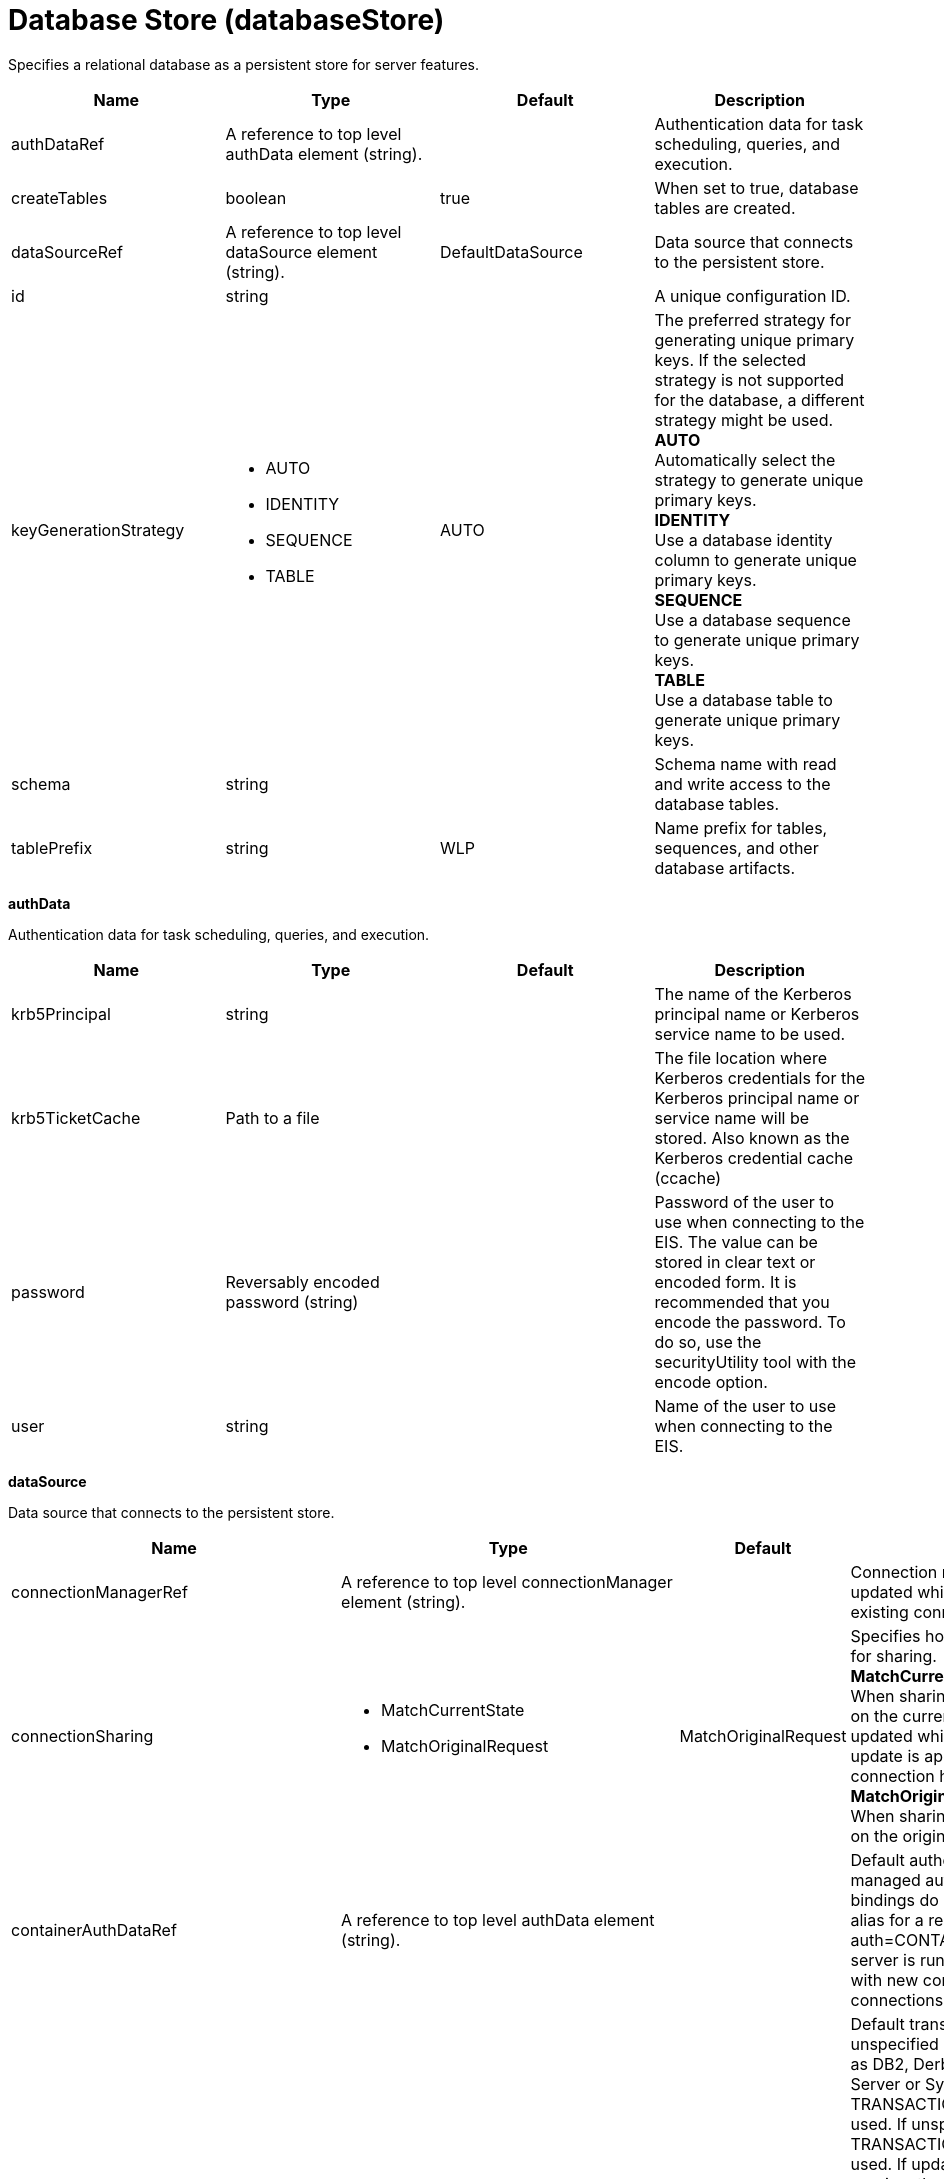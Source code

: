 = +Database Store+ (+databaseStore+)
:linkcss: 
:page-layout: config
:nofooter: 

+Specifies a relational database as a persistent store for server features.+

[cols="a,a,a,a",width="100%"]
|===
|Name|Type|Default|Description

|+authDataRef+

|A reference to top level authData element (string).

|

|+Authentication data for task scheduling, queries, and execution.+

|+createTables+

|boolean

|+true+

|+When set to true, database tables are created.+

|+dataSourceRef+

|A reference to top level dataSource element (string).

|+DefaultDataSource+

|+Data source that connects to the persistent store.+

|+id+

|string

|

|+A unique configuration ID.+

|+keyGenerationStrategy+

|* +AUTO+
* +IDENTITY+
* +SEQUENCE+
* +TABLE+


|+AUTO+

|+The preferred strategy for generating unique primary keys. If the selected strategy is not supported for the database, a different strategy might be used.+ +
*+AUTO+* +
+Automatically select the strategy to generate unique primary keys.+ +
*+IDENTITY+* +
+Use a database identity column to generate unique primary keys.+ +
*+SEQUENCE+* +
+Use a database sequence to generate unique primary keys.+ +
*+TABLE+* +
+Use a database table to generate unique primary keys.+

|+schema+

|string

|

|+Schema name with read and write access to the database tables.+

|+tablePrefix+

|string

|+WLP+

|+Name prefix for tables, sequences, and other database artifacts.+
|===
[#+authData+]*authData*

+Authentication data for task scheduling, queries, and execution.+


[cols="a,a,a,a",width="100%"]
|===
|Name|Type|Default|Description

|+krb5Principal+

|string

|

|+The name of the Kerberos principal name or Kerberos service name to be used.+

|+krb5TicketCache+

|Path to a file

|

|+The file location where Kerberos credentials for the Kerberos principal name or service name will be stored. Also known as the Kerberos credential cache (ccache)+

|+password+

|Reversably encoded password (string)

|

|+Password of the user to use when connecting to the EIS. The value can be stored in clear text or encoded form. It is recommended that you encode the password. To do so, use the securityUtility tool with the encode option.+

|+user+

|string

|

|+Name of the user to use when connecting to the EIS.+
|===
[#+dataSource+]*dataSource*

+Data source that connects to the persistent store.+


[cols="a,a,a,a",width="100%"]
|===
|Name|Type|Default|Description

|+connectionManagerRef+

|A reference to top level connectionManager element (string).

|

|+Connection manager for a data source. If updated while the server is running, existing connections are destroyed.+

|+connectionSharing+

|* +MatchCurrentState+
* +MatchOriginalRequest+


|+MatchOriginalRequest+

|+Specifies how connections are matched for sharing.+ +
*+MatchCurrentState+* +
+When sharing connections, match based on the current state of the connection. If updated while the server is running, the update is applied with each first connection handle in a transaction.+ +
*+MatchOriginalRequest+* +
+When sharing connections, match based on the original connection request.+

|+containerAuthDataRef+

|A reference to top level authData element (string).

|

|+Default authentication data for container managed authentication that applies when bindings do not specify an authentication-alias for a resource reference with res-auth=CONTAINER. If updated while the server is running, the change is applied with new connection requests; in-use connections are not impacted.+

|+isolationLevel+

|* +TRANSACTION_NONE+
* +TRANSACTION_READ_COMMITTED+
* +TRANSACTION_READ_UNCOMMITTED+
* +TRANSACTION_REPEATABLE_READ+
* +TRANSACTION_SERIALIZABLE+
* +TRANSACTION_SNAPSHOT+


|

|+Default transaction isolation level. If unspecified and the database is identified as DB2, Derby, Informix, Microsoft SQL Server or Sybase, TRANSACTION_REPEATABLE_READ is used. If unspecified for other databases, TRANSACTION_READ_COMMITTED is used. If updated while the server is running, the update is applied with new connection requests; in-use connections are not impacted.+ +
*+TRANSACTION_NONE+* +
+Indicates that the JDBC driver does not support transactions.+ +
*+TRANSACTION_READ_COMMITTED+* +
+Dirty reads are prevented; non-repeatable reads and phantom reads can occur.+ +
*+TRANSACTION_READ_UNCOMMITTED+* +
+Dirty reads, non-repeatable reads and phantom reads can occur.+ +
*+TRANSACTION_REPEATABLE_READ+* +
+Dirty reads and non-repeatable reads are prevented; phantom reads can occur.+ +
*+TRANSACTION_SERIALIZABLE+* +
+Dirty reads, non-repeatable reads and phantom reads are prevented.+ +
*+TRANSACTION_SNAPSHOT+* +
+Snapshot isolation for Microsoft SQL Server JDBC Driver and DataDirect Connect for JDBC driver.+

|+jaasLoginContextEntryRef+

|A reference to top level jaasLoginContextEntry element (string).

|

|+JAAS login context entry for authentication. If updated while the server is running, the update is applied with new connection requests; in-use connections are not impacted.+

|+jdbcDriverRef+

|A reference to top level jdbcDriver element (string).

|

|+JDBC driver for a data source. If updated while the server is running, existing connections are destroyed.+

|+jndiName+

|string

|

|+JNDI name for a data source. If updated while the server is running, existing connections are destroyed.+

|+statementCacheSize+

|int +
Min: +0+

|+10+

|+Maximum number of cached statements per connection. If updated while the server is running, the statement cache is resized upon next use. To set this option, complete the following prerequisites: Review either the application code or an SQL trace that you gather from the database or database driver for all unique prepared statements. Ensure that the cache size is larger than the number of statements.+

|+transactional+

|boolean

|+true+

|+Enable participation in transactions that are managed by the application server. If updated while the server is running, existing connections are destroyed.+

|+type+

|* +java.sql.Driver+
* +javax.sql.ConnectionPoolDataSource+
* +javax.sql.DataSource+
* +javax.sql.XADataSource+


|

|+Type of data source. If updated while the server is running, existing connections are destroyed.+

4+|*+Advanced Properties+*

|+beginTranForResultSetScrollingAPIs+

|boolean

|+true+

|+Attempt transaction enlistment when result set scrolling interfaces are used.+

|+beginTranForVendorAPIs+

|boolean

|+true+

|+Attempt transaction enlistment when vendor interfaces are used.+

|+commitOrRollbackOnCleanup+

|* +commit+
* +rollback+


|

|+Determines how to clean up connections that might be in a database unit of work (AutoCommit=false) when the connection is closed or returned to the pool.+ +
*+commit+* +
+Clean up the connection by committing.+ +
*+rollback+* +
+Clean up the connection by rolling back.+

|+enableConnectionCasting+

|boolean

|+false+

|+Indicates that connections obtained from the data source should be castable to interface classes that the JDBC vendor connection implementation implements. Enabling this option incurs additional overhead on each getConnection operation. If vendor JDBC interfaces are needed less frequently, it might be more efficient to leave this option disabled and use Connection.unwrap(interface) only where it is needed. If updated while the server is running, the update is applied with new connection requests; in-use connections are not impacted.+

|+onConnect+

|string

|

|+SQL command to execute once on each new connection that is established to the database. The SQL statement applies only to newly created connections, not to existing connections that are reused from the connection pool. If updated while the server is running, existing connections are destroyed.+

|+queryTimeout+

|A period of time with second precision

|

|+Default query timeout for SQL statements. In a JTA transaction, syncQueryTimeoutWithTransactionTimeout can override this default. Specify a positive integer followed by a unit of time, which can be hours (h), minutes (m), or seconds (s). For example, specify 30 seconds as 30s. You can include multiple values in a single entry. For example, 1m30s is equivalent to 90 seconds.+

|+recoveryAuthDataRef+

|A reference to top level authData element (string).

|

|+Authentication data for transaction recovery.+

|+supplementalJDBCTrace+

|boolean

|

|+Supplements the JDBC driver trace that is logged when JDBC driver trace is enabled in bootstrap.properties. JDBC driver trace specifications include: com.ibm.ws.database.logwriter, com.ibm.ws.db2.logwriter, com.ibm.ws.derby.logwriter, com.ibm.ws.informix.logwriter, com.ibm.ws.oracle.logwriter, com.ibm.ws.sqlserver.logwriter, com.ibm.ws.sybase.logwriter. If updated while the server is running, existing connections are destroyed.+

|+syncQueryTimeoutWithTransactionTimeout+

|boolean

|+false+

|+Use the time remaining (if any) in a JTA transaction as the default query timeout for SQL statements.+

|+validationTimeout+

|A period of time with second precision

|

|+When specified, pooled connections are validated before being reused from the connection pool. The validation timeout is also used when the connection manager validates connections in response to a stale connection for PurgePolicy=ValidateAllConnections. The full amount of the validation timeout applies to each connection that is validated, which is done via the Connection.isValid(timeout) JDBC API operation. A value of 0 means that connections are validated without applying any timeout. Validation timeout requires a JDBC driver that complies with the JDBC 4.0 specification or higher. Specify a positive integer followed by a unit of time, which can be hours (h), minutes (m), or seconds (s). For example, specify 30 seconds as 30s. You can include multiple values in a single entry. For example, 1m30s is equivalent to 90 seconds.+
|===
[#+dataSource/connectionManager+]*dataSource > connectionManager*

+Connection manager for a data source. If updated while the server is running, existing connections are destroyed.+


[cols="a,a,a,a",width="100%"]
|===
|Name|Type|Default|Description

|+agedTimeout+

|A period of time with second precision

|+-1+

|+Amount of time before a connection can be discarded by pool maintenance. A value of -1 disables this timeout. A value of 0 discards every connection, which disables connection pooling. Specify a positive integer followed by a unit of time, which can be hours (h), minutes (m), or seconds (s). For example, specify 30 seconds as 30s. You can include multiple values in a single entry. For example, 1m30s is equivalent to 90 seconds.+

|+connectionTimeout+

|A period of time with second precision

|+30s+

|+Amount of time after which a connection request times out. A value of -1 disables this timeout, meaning infinite wait. A value of 0 is immediate, meaning no wait. Specify a positive integer followed by a unit of time, which can be hours (h), minutes (m), or seconds (s). For example, specify 30 seconds as 30s. You can include multiple values in a single entry. For example, 1m30s is equivalent to 90 seconds.+

|+maxIdleTime+

|A period of time with second precision

|+30m+

|+Amount of time a connection can be unused or idle until it can be discarded during pool maintenance, if doing so does not reduce the pool below the minimum size. A value of -1 disables this timeout. Specify a positive integer followed by a unit of time, which can be hours (h), minutes (m), or seconds (s). For example, specify 30 seconds as 30s. You can include multiple values in a single entry. For example, 1m30s is equivalent to 90 seconds.+

|+maxPoolSize+

|int +
Min: +0+

|+50+

|+Maximum number of physical connections for a pool. A value of 0 means unlimited. The optimal setting depends on the application characteristics. For an application in which every thread obtains a connection to the database, you might start with a 1:1 mapping to the `coreThreads` attribute.+

|+minPoolSize+

|int +
Min: +0+

|

|+Minimum number of physical connections to maintain in the pool. The pool is not pre-populated. Aged timeout can override the minimum.+

|+purgePolicy+

|* +EntirePool+
* +FailingConnectionOnly+
* +ValidateAllConnections+


|+EntirePool+

|+Specifies which connections to destroy when a stale connection is detected in a pool.+ +
*+EntirePool+* +
+When a stale connection is detected, all connections in the pool are marked stale, and when no longer in use, are closed.+ +
*+FailingConnectionOnly+* +
+When a stale connection is detected, only the connection which was found to be bad is closed.+ +
*+ValidateAllConnections+* +
+When a stale connection is detected, connections are tested and those found to be bad are closed.+

|+reapTime+

|A period of time with second precision

|+3m+

|+Amount of time between runs of the pool maintenance thread. A value of -1 disables pool maintenance. Specify a positive integer followed by a unit of time, which can be hours (h), minutes (m), or seconds (s). For example, specify 30 seconds as 30s. You can include multiple values in a single entry. For example, 1m30s is equivalent to 90 seconds.+

4+|*+Advanced Properties+*

|+autoCloseConnections+

|boolean

|+true+

|+Attempts to clean up after applications that leave connections open after the end of a servlet request, enterprise bean instance, managed executor task, contextual task, or managed completion stage. When an unsharable connection is obtained within one of these application artifacts and remains open when it ends, the container attempts to close the connection handle. The container may also close sharable connections that do not support DissociatableManagedConnection. Applications should always follow the programming model defined by the specification and close connections at the appropriate times rather than relying on the container, even when this option is enabled.+

|+enableContainerAuthForDirectLookups+

|boolean

|+false+

|+If set to true, connections use container authentication. If set to false, connections use application authentication.+

|+enableSharingForDirectLookups+

|boolean

|+true+

|+If set to true, connections are shared. If set to false, connections are unshared.+

|+maxConnectionsPerThread+

|int +
Min: +0+

|

|+Limits the number of open connections on each thread.+

|+numConnectionsPerThreadLocal+

|int +
Min: +0+

|

|+Caches the specified number of connections for each thread. This setting can provide a performance improvement on large multi-core (8pass:[+]) machines by reserving the specified number of database connections for each thread. For best performance, if you have n applications threads, set the maximum pool connections to at least n times the value of the numConnectionsPerThreadLocal attribute. Use the same credentials for all connection requests. For example, if you use 20 application threads, set the maximum pool connections to 20 or more. If you set the value of numConnectionPerThreadLocal attribute as 2 and you have 20 application threads, set the maximum pool connection to 40 or more. If setting numConnectionsPerThreadLocal does not improve performance due to application connection usage patterns that do not benefit from using numConnectionsPerThreadLocal, remove the attribute from configuration or set the value to 0.+
|===
[#+dataSource/containerAuthData+]*dataSource > containerAuthData*

+Default authentication data for container managed authentication that applies when bindings do not specify an authentication-alias for a resource reference with res-auth=CONTAINER. If updated while the server is running, the change is applied with new connection requests; in-use connections are not impacted.+


[cols="a,a,a,a",width="100%"]
|===
|Name|Type|Default|Description

|+krb5Principal+

|string

|

|+The name of the Kerberos principal name or Kerberos service name to be used.+

|+krb5TicketCache+

|Path to a file

|

|+The file location where Kerberos credentials for the Kerberos principal name or service name will be stored. Also known as the Kerberos credential cache (ccache)+

|+password+

|Reversably encoded password (string)

|

|+Password of the user to use when connecting to the EIS. The value can be stored in clear text or encoded form. It is recommended that you encode the password. To do so, use the securityUtility tool with the encode option.+

|+user+

|string

|

|+Name of the user to use when connecting to the EIS.+
|===
[#+dataSource/identifyException+]*dataSource > identifyException*

+Identify a specific SQL error code or SQL state on a SQLException. This enables the server to take appropriate action based on the error condition. For example, closing a stale connection instead of returning it to the connection pool.+


[cols="a,a,a,a",width="100%"]
|===
|Name|Type|Default|Description

|+as+

|string +
Required

|

|+Identifies the error condition that the SQL error code or SQL state represents. Allowed values are: None, StaleConnection, StaleStatement, Unsupported. None removes the identification of the exception. StaleConnection causes connections to be evicted from the connection pool per the purge policy. StaleStatement causes statements to be evicted from the statement cache. Unsupported indicates an operation that is not supported by the JDBC driver.+

|+errorCode+

|int

|

|+An error code specific to the backend database. Normally, this is the actual error code that is returned by the underlying database.+

|+id+

|string

|

|+A unique configuration ID.+

|+sqlState+

|string

|

|+A string that follows either the XOPEN SQL state conventions or the SQL:2003 conventions.+
|===
[#+dataSource/jaasLoginContextEntry+]*dataSource > jaasLoginContextEntry*

+JAAS login context entry for authentication. If updated while the server is running, the update is applied with new connection requests; in-use connections are not impacted.+


[cols="a,a,a,a",width="100%"]
|===
|Name|Type|Default|Description

|+loginModuleRef+

|List of references to top level jaasLoginModule elements (comma-separated string).

|+hashtable,userNameAndPassword,certificate,token+

|+A reference to the ID of a JAAS login module.+

|+name+

|string +
Required

|

|+Name of a JAAS configuration entry.+
|===
[#+dataSource/jdbcDriver+]*dataSource > jdbcDriver*

+JDBC driver for a data source. If updated while the server is running, existing connections are destroyed.+


[cols="a,a,a,a",width="100%"]
|===
|Name|Type|Default|Description

|+libraryRef+

|A reference to top level library element (string).

|

|+Identifies JDBC driver JARs and native files.+

4+|*+Advanced Properties+*

|+javax.sql.ConnectionPoolDataSource+

|string

|

|+JDBC driver implementation of javax.sql.ConnectionPoolDataSource.+

|+javax.sql.DataSource+

|string

|

|+JDBC driver implementation of javax.sql.DataSource.+

|+javax.sql.XADataSource+

|string

|

|+JDBC driver implementation of javax.sql.XADataSource.+
|===
[#+dataSource/jdbcDriver/library+]*dataSource > jdbcDriver > library*

+Identifies JDBC driver JARs and native files.+


[cols="a,a,a,a",width="100%"]
|===
|Name|Type|Default|Description

|+apiTypeVisibility+

|string

|+spec,ibm-api,api,stable+

|+The types of API packages that this class loader supports. This value is a comma-separated list of any combination of the following API packages: spec, ibm-api, api, stable, third-party.+

|+description+

|string

|

|+Description of shared library for administrators+

|+filesetRef+

|List of references to top level fileset elements (comma-separated string).

|

|+Id of referenced Fileset+

|+name+

|string

|

|+Name of shared library for administrators+
|===
[#+dataSource/jdbcDriver/library/file+]*dataSource > jdbcDriver > library > file*

+Id of referenced File+


[cols="a,a,a,a",width="100%"]
|===
|Name|Type|Default|Description

|+id+

|string

|

|+A unique configuration ID.+

|+name+

|Path to a file +
Required

|

|+Fully qualified filename+
|===
[#+dataSource/jdbcDriver/library/fileset+]*dataSource > jdbcDriver > library > fileset*

+Id of referenced Fileset+


[cols="a,a,a,a",width="100%"]
|===
|Name|Type|Default|Description

|+caseSensitive+

|boolean

|+true+

|+Boolean to indicate whether or not the search should be case sensitive (default: true).+

|+dir+

|Path to a directory

|+${server.config.dir}+

|+The base directory to search for files.+

|+excludes+

|string

|

|+The comma or space separated list of file name patterns to exclude from the search results, by default no files are excluded.+

|+id+

|string

|

|+A unique configuration ID.+

|+includes+

|string

|+*+

|+The comma or space separated list of file name patterns to include in the search results (default: *).+

|+scanInterval+

|A period of time with millisecond precision

|+0+

|+The scanning interval to determine whether files are added or removed from the fileset. The individual files are not scanned. The suffix for the interval of time is h-hour, m-minute, s-second, and ms-millisecond, for example, 2ms or 5s. The scanning interval is disabled by default and is disabled manually by setting the scan interval, scanInterval, to 0. Specify a positive integer followed by a unit of time, which can be hours (h), minutes (m), seconds (s), or milliseconds (ms). For example, specify 500 milliseconds as 500ms. You can include multiple values in a single entry. For example, 1s500ms is equivalent to 1.5 seconds.+
|===
[#+dataSource/jdbcDriver/library/folder+]*dataSource > jdbcDriver > library > folder*

+Id of referenced folder+


[cols="a,a,a,a",width="100%"]
|===
|Name|Type|Default|Description

|+dir+

|Path to a directory +
Required

|

|+Directory or folder to be included in the library classpath for locating resource files+

|+id+

|string

|

|+A unique configuration ID.+
|===
[#+dataSource/properties+]*dataSource > properties*

+List of JDBC vendor properties for the data source. For example, databaseName="dbname" serverName="localhost" portNumber="50000". Use this generic properties list when no vendor-specific properties list type is available for your JDBC driver. Do not specify multiple properties elements under a data source. Instead, place all property name-value pairs on a single properties or properties.{JDBC_VENDOR_TYPE} element.+


[cols="a,a,a,a",width="100%"]
|===
|Name|Type|Default|Description

|+URL+

|string

|

|+URL for connecting to the database.+

|+databaseName+

|string

|

|+JDBC driver property: databaseName.+

|+password+

|Reversably encoded password (string)

|

|+It is recommended to use a container managed authentication alias instead of configuring this property.+

|+portNumber+

|int

|

|+Port on which to obtain database connections.+

|+serverName+

|string

|

|+Server where the database is running.+

|+user+

|string

|

|+It is recommended to use a container managed authentication alias instead of configuring this property.+
|===
[#+dataSource/properties.datadirect.sqlserver+]*dataSource > properties.datadirect.sqlserver*

+Data source properties for the DataDirect Connect for JDBC driver for Microsoft SQL Server.+


[cols="a,a,a,a",width="100%"]
|===
|Name|Type|Default|Description

|+databaseName+

|string

|

|+JDBC driver property: databaseName.+

|+portNumber+

|int

|

|+Port on which to obtain database connections.+

|+serverName+

|string

|+localhost+

|+Server where the database is running.+

4+|*+Advanced Properties+*

|+JDBCBehavior+

|* +0+
* +1+


|+0+

|+JDBC driver property: JDBCBehavior. Values are: 0 (JDBC 4.0) or 1 (JDBC 3.0).+ +
*+0+* +
+JDBC 4.0+ +
*+1+* +
+JDBC 3.0+

|+XATransactionGroup+

|string

|

|+JDBC driver property: XATransactionGroup.+

|+XMLDescribeType+

|* +longvarbinary+
* +longvarchar+


|

|+JDBC driver property: XMLDescribeType.+

|+accountingInfo+

|string

|

|+JDBC driver property: accountingInfo.+

|+alwaysReportTriggerResults+

|boolean

|

|+JDBC driver property: alwaysReportTriggerResults.+

|+applicationName+

|string

|

|+JDBC driver property: applicationName.+

|+authenticationMethod+

|* +auto+
* +kerberos+
* +ntlm+
* +userIdPassword+


|

|+JDBC driver property: authenticationMethod.+

|+bulkLoadBatchSize+

|long

|

|+JDBC driver property: bulkLoadBatchSize.+

|+bulkLoadOptions+

|long

|

|+JDBC driver property: bulkLoadOptions.+

|+clientHostName+

|string

|

|+JDBC driver property: clientHostName.+

|+clientUser+

|string

|

|+JDBC driver property: clientUser.+

|+codePageOverride+

|string

|

|+JDBC driver property: codePageOverride.+

|+convertNull+

|int

|

|+JDBC driver property: convertNull.+

|+dateTimeInputParameterType+

|* +auto+
* +dateTime+
* +dateTimeOffset+


|

|+JDBC driver property: dateTimeInputParameterType.+

|+dateTimeOutputParameterType+

|* +auto+
* +dateTime+
* +dateTimeOffset+


|

|+JDBC driver property: dateTimeOutputParameterType.+

|+describeInputParameters+

|* +describeAll+
* +describeIfDateTime+
* +describeIfString+
* +noDescribe+


|

|+JDBC driver property: describeInputParameters.+

|+describeOutputParameters+

|* +describeAll+
* +describeIfDateTime+
* +describeIfString+
* +noDescribe+


|

|+JDBC driver property: describeOutputParameters.+

|+enableBulkLoad+

|boolean

|

|+JDBC driver property: enableBulkLoad.+

|+enableCancelTimeout+

|boolean

|

|+JDBC driver property: enableCancelTimeout.+

|+encryptionMethod+

|* +SSL+
* +loginSSL+
* +noEncryption+
* +requestSSL+


|

|+JDBC driver property: encryptionMethod.+

|+hostNameInCertificate+

|string

|

|+JDBC driver property: hostNameInCertificate.+

|+initializationString+

|string

|

|+JDBC driver property: initializationString.+

|+insensitiveResultSetBufferSize+

|int

|

|+JDBC driver property: insensitiveResultSetBufferSize.+

|+javaDoubleToString+

|boolean

|

|+JDBC driver property: javaDoubleToString.+

|+loginTimeout+

|A period of time with second precision

|

|+JDBC driver property: loginTimeout. Specify a positive integer followed by a unit of time, which can be hours (h), minutes (m), or seconds (s). For example, specify 30 seconds as 30s. You can include multiple values in a single entry. For example, 1m30s is equivalent to 90 seconds.+

|+longDataCacheSize+

|int +
Min: +-1+

|

|+JDBC driver property: longDataCacheSize.+

|+netAddress+

|string

|

|+JDBC driver property: netAddress.+

|+packetSize+

|int +
Min: +-1+ +
Max: +128+

|

|+JDBC driver property: packetSize.+

|+password+

|Reversably encoded password (string)

|

|+It is recommended to use a container managed authentication alias instead of configuring this property.+

|+queryTimeout+

|A period of time with second precision

|

|+JDBC driver property: queryTimeout. Specify a positive integer followed by a unit of time, which can be hours (h), minutes (m), or seconds (s). For example, specify 30 seconds as 30s. You can include multiple values in a single entry. For example, 1m30s is equivalent to 90 seconds.+

|+resultsetMetaDataOptions+

|int

|

|+JDBC driver property: resultsetMetaDataOptions.+

|+selectMethod+

|* +cursor+
* +direct+


|

|+JDBC driver property: selectMethod.+

|+snapshotSerializable+

|boolean

|

|+JDBC driver property: snapshotSerializable.+

|+spyAttributes+

|string

|

|+JDBC driver property: spyAttributes.+

|+stringInputParameterType+

|* +nvarchar+
* +varchar+


|+varchar+

|+JDBC driver property: stringInputParameterType.+

|+stringOutputParameterType+

|* +nvarchar+
* +varchar+


|+varchar+

|+JDBC driver property: stringOutputParameterType.+

|+suppressConnectionWarnings+

|boolean

|

|+JDBC driver property: suppressConnectionWarnings.+

|+transactionMode+

|* +explicit+
* +implicit+


|

|+JDBC driver property: transactionMode.+

|+truncateFractionalSeconds+

|boolean

|

|+JDBC driver property: truncateFractionalSeconds.+

|+trustStore+

|string

|

|+JDBC driver property: trustStore.+

|+trustStorePassword+

|Reversably encoded password (string)

|

|+JDBC driver property: trustStorePassword.+

|+useServerSideUpdatableCursors+

|boolean

|

|+JDBC driver property: useServerSideUpdatableCursors.+

|+user+

|string

|

|+It is recommended to use a container managed authentication alias instead of configuring this property.+

|+validateServerCertificate+

|boolean

|

|+JDBC driver property: validateServerCertificate.+

4+|*+Failover Properties+*

|+alternateServers+

|string

|

|+JDBC driver property: alternateServers.+

|+connectionRetryCount+

|int

|

|+JDBC driver property: connectionRetryCount.+

|+connectionRetryDelay+

|A period of time with second precision

|

|+JDBC driver property: connectionRetryDelay. Specify a positive integer followed by a unit of time, which can be hours (h), minutes (m), or seconds (s). For example, specify 30 seconds as 30s. You can include multiple values in a single entry. For example, 1m30s is equivalent to 90 seconds.+

|+failoverGranularity+

|* +atomic+
* +atomicWithRepositioning+
* +disableIntegrityCheck+
* +nonAtomic+


|

|+JDBC driver property: failoverGranularity.+

|+failoverMode+

|* +connect+
* +extended+
* +select+


|

|+JDBC driver property: failoverMode.+

|+failoverPreconnect+

|boolean

|

|+JDBC driver property: failoverPreconnect.+

|+loadBalancing+

|boolean

|

|+JDBC driver property: loadBalancing.+
|===
[#+dataSource/properties.db2.i.native+]*dataSource > properties.db2.i.native*

+Data source properties for the IBM DB2 for i Native JDBC driver.+


[cols="a,a,a,a",width="100%"]
|===
|Name|Type|Default|Description

|+databaseName+

|string

|+*LOCAL+

|+JDBC driver property: databaseName.+

4+|*+Advanced Properties+*

|+access+

|* +all+
* +read call+
* +read only+


|+all+

|+JDBC driver property: access.+

|+autoCommit+

|boolean

|+true+

|+JDBC driver property: autoCommit.+

|+batchStyle+

|* +2.0+
* +2.1+


|+2.0+

|+JDBC driver property: batchStyle.+

|+behaviorOverride+

|int

|

|+JDBC driver property: behaviorOverride.+

|+blockSize+

|* +0+
* +8+
* +16+
* +32+
* +64+
* +128+
* +256+
* +512+


|+32+

|+JDBC driver property: blockSize.+

|+cursorHold+

|boolean

|+false+

|+JDBC driver property: cursorHold.+

|+cursorSensitivity+

|* +asensitive+
* +sensitive+


|+asensitive+

|+JDBC driver property: cursorSensitivity. Values are: 0 (TYPE_SCROLL_SENSITIVE_STATIC), 1 (TYPE_SCROLL_SENSITIVE_DYNAMIC), 2 (TYPE_SCROLL_ASENSITIVE).+

|+dataTruncation+

|string

|+true+

|+JDBC driver property: dataTruncation.+

|+dateFormat+

|* +dmy+
* +eur+
* +iso+
* +jis+
* +julian+
* +mdy+
* +usa+
* +ymd+


|

|+JDBC driver property: dateFormat.+

|+dateSeparator+

|* +-+
* +.+
* +/+
* +\,+
* +b+


|

|+JDBC driver property: dateSeparator.+ +
*+-+* +
+The dash character (-).+ +
*+.+* +
+The period character (.).+ +
*+/+* +
+The forward slash character (/).+ +
*+\,+* +
+The comma character (,).+ +
*+b+* +
+The character b+

|+decimalSeparator+

|* +.+
* +\,+


|

|+JDBC driver property: decimalSeparator.+ +
*+.+* +
+The period character (.).+ +
*+\,+* +
+The comma character (,).+

|+directMap+

|boolean

|+true+

|+JDBC driver property: directMap.+

|+doEscapeProcessing+

|boolean

|+true+

|+JDBC driver property: doEscapeProcessing.+

|+fullErrors+

|boolean

|

|+JDBC driver property: fullErrors.+

|+libraries+

|string

|

|+JDBC driver property: libraries.+

|+lobThreshold+

|int +
Max: +500000+

|+0+

|+JDBC driver property: lobThreshold.+

|+lockTimeout+

|A period of time with second precision

|+0+

|+JDBC driver property: lockTimeout. Specify a positive integer followed by a unit of time, which can be hours (h), minutes (m), or seconds (s). For example, specify 30 seconds as 30s. You can include multiple values in a single entry. For example, 1m30s is equivalent to 90 seconds.+

|+loginTimeout+

|A period of time with second precision

|

|+JDBC driver property: loginTimeout. Specify a positive integer followed by a unit of time, which can be hours (h), minutes (m), or seconds (s). For example, specify 30 seconds as 30s. You can include multiple values in a single entry. For example, 1m30s is equivalent to 90 seconds.+

|+maximumPrecision+

|* +31+
* +63+


|+31+

|+JDBC driver property: maximumPrecision.+

|+maximumScale+

|int +
Min: +0+ +
Max: +63+

|+31+

|+JDBC driver property: maximumScale.+

|+minimumDivideScale+

|int +
Min: +0+ +
Max: +9+

|+0+

|+JDBC driver property: minimumDivideScale.+

|+networkProtocol+

|int

|

|+JDBC driver property: networkProtocol.+

|+password+

|Reversably encoded password (string)

|

|+It is recommended to use a container managed authentication alias instead of configuring this property.+

|+portNumber+

|int

|

|+Port on which to obtain database connections.+

|+prefetch+

|boolean

|+true+

|+JDBC driver property: prefetch.+

|+queryOptimizeGoal+

|* +1+
* +2+


|+2+

|+JDBC driver property: queryOptimizeGoal. Values are: 1 (*FIRSTIO) or 2 (*ALLIO).+ +
*+1+* +
+*FIRSTIO+ +
*+2+* +
+*ALLIO+

|+reuseObjects+

|boolean

|+true+

|+JDBC driver property: reuseObjects.+

|+serverName+

|string

|

|+Server where the database is running.+

|+serverTraceCategories+

|int

|+0+

|+JDBC driver property: serverTraceCategories.+

|+systemNaming+

|boolean

|+false+

|+JDBC driver property: systemNaming.+

|+timeFormat+

|* +eur+
* +hms+
* +iso+
* +jis+
* +usa+


|

|+JDBC driver property: timeFormat.+

|+timeSeparator+

|* +.+
* +:+
* +\,+
* +b+


|

|+JDBC driver property: timeSeparator.+ +
*+.+* +
+The period character (.).+ +
*+:+* +
+The colon character (:).+ +
*+\,+* +
+The comma character (,).+ +
*+b+* +
+The character b+

|+trace+

|boolean

|

|+JDBC driver property: trace.+

|+transactionTimeout+

|A period of time with second precision

|+0+

|+JDBC driver property: transactionTimeout. Specify a positive integer followed by a unit of time, which can be hours (h), minutes (m), or seconds (s). For example, specify 30 seconds as 30s. You can include multiple values in a single entry. For example, 1m30s is equivalent to 90 seconds.+

|+translateBinary+

|boolean

|+false+

|+JDBC driver property: translateBinary.+

|+translateHex+

|* +binary+
* +character+


|+character+

|+JDBC driver property: translateHex.+

|+useBlockInsert+

|boolean

|+false+

|+JDBC driver property: useBlockInsert.+

|+user+

|string

|

|+It is recommended to use a container managed authentication alias instead of configuring this property.+
|===
[#+dataSource/properties.db2.i.toolbox+]*dataSource > properties.db2.i.toolbox*

+Data source properties for the IBM DB2 for i Toolbox JDBC driver.+


[cols="a,a,a,a",width="100%"]
|===
|Name|Type|Default|Description

|+databaseName+

|string

|

|+JDBC driver property: databaseName.+

|+serverName+

|string +
Required

|

|+Server where the database is running.+

4+|*+Advanced Properties+*

|+access+

|* +all+
* +read call+
* +read only+


|+all+

|+JDBC driver property: access.+

|+behaviorOverride+

|int

|

|+JDBC driver property: behaviorOverride.+

|+bidiImplicitReordering+

|boolean

|+true+

|+JDBC driver property: bidiImplicitReordering.+

|+bidiNumericOrdering+

|boolean

|+false+

|+JDBC driver property: bidiNumericOrdering.+

|+bidiStringType+

|int

|

|+JDBC driver property: bidiStringType.+

|+bigDecimal+

|boolean

|+true+

|+JDBC driver property: bigDecimal.+

|+blockCriteria+

|* +0+
* +1+
* +2+


|+2+

|+JDBC driver property: blockCriteria. Values are: 0 (no record blocking), 1 (block if FOR FETCH ONLY is specified), 2 (block if FOR UPDATE is specified).+

|+blockSize+

|* +0+
* +8+
* +16+
* +32+
* +64+
* +128+
* +256+
* +512+


|+32+

|+JDBC driver property: blockSize.+

|+characterTruncation+

|* +default+
* +none+
* +warning+


|

|+JDBC driver property: CharacterTruncation.+

|+concurrentAccessResolution+

|int +
Min: +0+ +
Max: +3+

|

|+JDBC driver property: concurrentAccessResolution.+

|+cursorHold+

|boolean

|+false+

|+JDBC driver property: cursorHold.+

|+cursorSensitivity+

|* +asensitive+
* +insensitive+
* +sensitive+


|+asensitive+

|+JDBC driver property: cursorSensitivity. Values are: 0 (TYPE_SCROLL_SENSITIVE_STATIC), 1 (TYPE_SCROLL_SENSITIVE_DYNAMIC), 2 (TYPE_SCROLL_ASENSITIVE).+

|+dataCompression+

|boolean

|+true+

|+JDBC driver property: dataCompression.+

|+dataTruncation+

|boolean

|+true+

|+JDBC driver property: dataTruncation.+

|+dateFormat+

|* +dmy+
* +eur+
* +iso+
* +jis+
* +julian+
* +mdy+
* +usa+
* +ymd+


|

|+JDBC driver property: dateFormat.+

|+dateSeparator+

|*  
* +-+
* +.+
* +/+
* +\,+


|

|+JDBC driver property: dateSeparator.+ +
* * +
+The space character ( ).+ +
*+-+* +
+The dash character (-).+ +
*+.+* +
+The period character (.).+ +
*+/+* +
+The forward slash character (/).+ +
*+\,+* +
+The comma character (,).+

|+decfloatRoundingMode+

|* +ceiling+
* +down+
* +floor+
* +half down+
* +half even+
* +half up+
* +up+


|

|+JDBC driver property: decfloatRoundingMode.+

|+decimalDataErrors+

|string

|

|+JDBC driver property: decimalDataErrors.+

|+decimalSeparator+

|* +.+
* +\,+


|

|+JDBC driver property: decimalSeparator.+ +
*+.+* +
+The period character (.).+ +
*+\,+* +
+The comma character (,).+

|+describeOption+

|string

|

|+JDBC driver property: describeOption.+

|+driver+

|* +native+
* +toolbox+


|+toolbox+

|+JDBC driver property: driver.+

|+errors+

|* +basic+
* +full+


|+basic+

|+JDBC driver property: errors.+

|+extendedDynamic+

|boolean

|+false+

|+JDBC driver property: extendedDynamic.+

|+extendedMetaData+

|boolean

|+false+

|+JDBC driver property: extendedMetaData.+

|+fullOpen+

|boolean

|+false+

|+JDBC driver property: fullOpen.+

|+holdInputLocators+

|boolean

|+true+

|+JDBC driver property: holdInputLocators.+

|+holdStatements+

|boolean

|+false+

|+JDBC driver property: holdStatements.+

|+ignoreWarnings+

|string

|

|+JDBC driver property: ignoreWarnings.+

|+isolationLevelSwitchingSupport+

|boolean

|+false+

|+JDBC driver property: isolationLevelSwitchingSupport.+

|+keepAlive+

|boolean

|

|+JDBC driver property: keepAlive.+

|+lazyClose+

|boolean

|+false+

|+JDBC driver property: lazyClose.+

|+libraries+

|string

|

|+JDBC driver property: libraries.+

|+lobThreshold+

|int +
Min: +0+ +
Max: +16777216+

|+0+

|+JDBC driver property: lobThreshold.+

|+loginTimeout+

|A period of time with second precision

|

|+JDBC driver property: loginTimeout. Specify a positive integer followed by a unit of time, which can be hours (h), minutes (m), or seconds (s). For example, specify 30 seconds as 30s. You can include multiple values in a single entry. For example, 1m30s is equivalent to 90 seconds.+

|+maximumBlockedInputRows+

|int +
Min: +1+ +
Max: +32000+

|

|+JDBC driver property: maximumBlockedInputRows.+

|+maximumPrecision+

|* +31+
* +63+


|+31+

|+JDBC driver property: maximumPrecision.+ +
*+63+* +
+64+

|+maximumScale+

|int +
Min: +0+ +
Max: +63+

|+31+

|+JDBC driver property: maximumScale.+

|+metaDataSource+

|int +
Min: +0+ +
Max: +1+

|+1+

|+JDBC driver property: metaDataSource.+

|+minimumDivideScale+

|int +
Min: +0+ +
Max: +9+

|+0+

|+JDBC driver property: minimumDivideScale.+

|+naming+

|* +sql+
* +system+


|+sql+

|+JDBC driver property: naming.+

|+numericRangeError+

|* +default+
* +none+
* +warning+


|

|+JDBC driver property: numericRangeError.+

|+package+

|string

|

|+JDBC driver property: package.+

|+packageAdd+

|boolean

|+true+

|+JDBC driver property: packageAdd.+

|+packageCCSID+

|* +1200+
* +13488+


|+13488+

|+JDBC driver property: packageCCSID. Values are: 1200 (UCS-2) or 13488 (UTF-16).+ +
*+1200+* +
+1200 (UCS-2)+ +
*+13488+* +
+13488 (UTF-16)+

|+packageCache+

|boolean

|+false+

|+JDBC driver property: packageCache.+

|+packageCriteria+

|* +default+
* +select+


|+default+

|+JDBC driver property: packageCriteria.+

|+packageError+

|* +exception+
* +none+
* +warning+


|+warning+

|+JDBC driver property: packageError.+

|+packageLibrary+

|string

|+QGPL+

|+JDBC driver property: packageLibrary.+

|+password+

|Reversably encoded password (string)

|

|+It is recommended to use a container managed authentication alias instead of configuring this property.+

|+prefetch+

|boolean

|+true+

|+JDBC driver property: prefetch.+

|+prompt+

|boolean

|+false+

|+JDBC driver property: prompt.+

|+proxyServer+

|string

|

|+JDBC driver property: proxyServer.+

|+qaqqiniLibrary+

|string

|

|+JDBC driver property: qaqqiniLibrary.+

|+queryOptimizeGoal+

|int +
Min: +0+ +
Max: +2+

|+0+

|+JDBC driver property: queryOptimizeGoal. Values are: 1 (*FIRSTIO) or 2 (*ALLIO).+

|+queryReplaceTruncatedParameter+

|string

|

|+JDBC driver property: queryReplaceTruncatedParameter.+

|+queryStorageLimit+

|int +
Min: +-1+

|

|+Query storage limit+

|+queryTimeoutMechanism+

|* +cancel+
* +qqrytimlmt+


|

|+JDBC driver property: queryTimeoutMechanism.+

|+receiveBufferSize+

|int +
Min: +1+

|

|+JDBC driver property: receiveBufferSize.+

|+remarks+

|* +sql+
* +system+


|+system+

|+JDBC driver property: remarks.+

|+rollbackCursorHold+

|boolean

|+false+

|+JDBC driver property: rollbackCursorHold.+

|+savePasswordWhenSerialized+

|boolean

|+false+

|+JDBC driver property: savePasswordWhenSerialized.+

|+secondaryUrl+

|string

|

|+JDBC driver property: secondaryUrl.+

|+secure+

|boolean

|+false+

|+JDBC driver property: secure.+

|+secureCurrentUser+

|boolean

|

|+JDBC driver property: secureCurrentUser.+

|+sendBufferSize+

|int +
Min: +1+

|

|+JDBC driver property: sendBufferSize.+

|+serverTrace+

|int

|

|+JDBC driver property: serverTrace.+

|+serverTraceCategories+

|int

|+0+

|+JDBC driver property: serverTraceCategories.+

|+soLinger+

|A period of time with second precision

|

|+JDBC driver property: soLinger. Specify a positive integer followed by a unit of time, which can be hours (h), minutes (m), or seconds (s). For example, specify 30 seconds as 30s. You can include multiple values in a single entry. For example, 1m30s is equivalent to 90 seconds.+

|+soTimeout+

|A period of time with millisecond precision

|

|+JDBC driver property: soTimeout. Specify a positive integer followed by a unit of time, which can be hours (h), minutes (m), seconds (s), or milliseconds (ms). For example, specify 500 milliseconds as 500ms. You can include multiple values in a single entry. For example, 1s500ms is equivalent to 1.5 seconds.+

|+sort+

|* +hex+
* +language+
* +table+


|+hex+

|+JDBC driver property: sort.+

|+sortLanguage+

|string

|

|+JDBC driver property: sortLanguage.+

|+sortTable+

|string

|

|+JDBC driver property: sortTable.+

|+sortWeight+

|* +shared+
* +unqiue+


|

|+JDBC driver property: sortWeight.+ +
*+unqiue+* +
+unique+

|+tcpNoDelay+

|boolean

|

|+JDBC driver property: tcpNoDelay.+

|+threadUsed+

|boolean

|+true+

|+JDBC driver property: threadUsed.+

|+timeFormat+

|* +eur+
* +hms+
* +iso+
* +jis+
* +usa+


|

|+JDBC driver property: timeFormat.+

|+timeSeparator+

|*  
* +.+
* +:+
* +\,+


|

|+JDBC driver property: timeSeparator.+ +
* * +
+The space character ( ).+ +
*+.+* +
+The period character (.).+ +
*+:+* +
+The colon character (:).+ +
*+\,+* +
+The comma character (,).+

|+timestampFormat+

|* +ibmsql+
* +iso+


|

|+JDBC driver property: timestampFormat.+

|+toolboxTrace+

|* +all+
* +conversion+
* +datastream+
* +diagnostic+
* +error+
* +information+
* +jdbc+
* +none+
* +pcml+
* +proxy+
* +thread+
* +warning+


|

|+JDBC driver property: toolboxTrace.+

|+trace+

|boolean

|

|+JDBC driver property: trace.+

|+translateBinary+

|boolean

|+false+

|+JDBC driver property: translateBinary.+

|+translateBoolean+

|boolean

|+true+

|+JDBC driver property: translateBoolean.+

|+translateHex+

|* +binary+
* +character+


|+character+

|+JDBC driver property: translateHex.+

|+trueAutoCommit+

|boolean

|+false+

|+JDBC driver property: trueAutoCommit.+

|+useBlockUpdate+

|boolean

|

|+JDBC driver property: useBlockUpdate.+

|+useDrdaMetadataVersion+

|boolean

|

|+JDBC driver property: useDrdaMetadataVersion.+

|+user+

|string

|

|+It is recommended to use a container managed authentication alias instead of configuring this property.+

|+variableFieldCompression+

|* +all+
* +false+
* +insert+
* +true+


|

|+JDBC driver property: variableFieldCompression.+

|+xaLooselyCoupledSupport+

|int +
Min: +0+ +
Max: +1+

|+0+

|+JDBC driver property: xaLooselyCoupledSupport.+
|===
[#+dataSource/properties.db2.jcc+]*dataSource > properties.db2.jcc*

+Data source properties for the IBM Data Server Driver for JDBC and SQLJ for DB2.+


[cols="a,a,a,a",width="100%"]
|===
|Name|Type|Default|Description

|+databaseName+

|string

|

|+JDBC driver property: databaseName.+

|+driverType+

|* +2+
* +4+


|+4+

|+JDBC driver property: driverType.+ +
*+2+* +
+Type 2 JDBC driver.+ +
*+4+* +
+Type 4 JDBC driver.+

|+portNumber+

|int

|+50000+

|+Port on which to obtain database connections.+

|+serverName+

|string

|+localhost+

|+Server where the database is running.+

4+|*+Advanced Properties+*

|+SSLCipherSuites+

|string

|

|+JDBC driver property: SSLCipherSuites.+

|+accessToken+

|Reversably encoded password (string)

|

|+JDBC driver property: accessToken.+

|+accountingInterval+

|string

|

|+JDBC driver property: accountingInterval.+

|+activateDatabase+

|int

|

|+JDBC driver property: activateDatabase.+

|+allowNextOnExhaustedResultSet+

|* +1+
* +2+


|

|+JDBC driver property: allowNextOnExhaustedResultSet.+ +
*+1+* +
+YES+ +
*+2+* +
+NO+

|+allowNullResultSetForExecuteQuery+

|* +1+
* +2+


|

|+JDBC driver property: allowNullResultSetForExecuteQuery.+ +
*+1+* +
+YES+ +
*+2+* +
+NO+

|+alternateGroupDatabaseName+

|string

|

|+JDBC driver property: alternateGroupDatabaseName.+

|+alternateGroupPortNumber+

|string

|

|+JDBC driver property: alternateGroupPortNumber.+

|+alternateGroupServerName+

|string

|

|+JDBC driver property: alternateGroupServerName.+

|+apiKey+

|Reversably encoded password (string)

|

|+JDBC driver property: apiKey.+

|+atomicMultiRowInsert+

|* +1+
* +2+


|

|+JDBC driver property: atomicMultiRowInsert.+ +
*+1+* +
+YES+ +
*+2+* +
+NO+

|+blockingReadConnectionTimeout+

|A period of time with second precision

|

|+JDBC driver property: blockingReadConnectionTimeout. Specify a positive integer followed by a unit of time, which can be hours (h), minutes (m), or seconds (s). For example, specify 30 seconds as 30s. You can include multiple values in a single entry. For example, 1m30s is equivalent to 90 seconds.+

|+charOutputSize+

|short

|

|+JDBC driver property: charOutputSize.+

|+clientAccountingInformation+

|string

|

|+JDBC driver property: clientAccountingInformation.+

|+clientApplcompat+

|string

|

|+JDBC driver property: clientApplcompat.+

|+clientApplicationInformation+

|string

|

|+JDBC driver property: clientApplicationInformation.+

|+clientBidiStringType+

|* +4+
* +5+
* +6+
* +7+
* +8+
* +9+
* +10+
* +11+


|

|+JDBC driver property: clientBidiStringType.+ +
*+4+* +
+BIDI_ST4+ +
*+5+* +
+BIDI_ST5+ +
*+6+* +
+BIDI_ST6+ +
*+7+* +
+BIDI_ST7+ +
*+8+* +
+BIDI_ST8+ +
*+9+* +
+BIDI_ST9+ +
*+10+* +
+BIDI_ST10+ +
*+11+* +
+BIDI_ST11+

|+clientDebugInfo+

|string +
Max: +254+

|

|+JDBC driver property: clientDebugInfo.+

|+clientProgramId+

|string +
Max: +80+

|

|+JDBC driver property: clientProgramId.+

|+clientProgramName+

|string +
Max: +12+

|

|+JDBC driver property: clientProgramName.+

|+clientUser+

|string

|

|+JDBC driver property: clientUser.+

|+clientWorkstation+

|string

|

|+JDBC driver property: clientWorkstation.+

|+commandTimeout+

|A period of time with second precision

|

|+JDBC driver property: commandTimeout. Specify a positive integer followed by a unit of time, which can be hours (h), minutes (m), or seconds (s). For example, specify 30 seconds as 30s. You can include multiple values in a single entry. For example, 1m30s is equivalent to 90 seconds.+

|+concurrentAccessResolution+

|* +1+
* +2+


|

|+JDBC driver property: concurrentAccessResolution.+ +
*+1+* +
+CONCURRENTACCESS_USE_CURRENTLY_COMMITTED+ +
*+2+* +
+CONCURRENTACCESS_WAIT_FOR_OUTCOME+

|+connectNode+

|int +
Min: +0+ +
Max: +999+

|

|+JDBC driver property: connectNode.+

|+connectionCloseWithInFlightTransaction+

|* +1+
* +2+


|

|+JDBC driver property: connectionCloseWithInFlightTransaction.+ +
*+1+* +
+CONNECTION_CLOSE_WITH_EXCEPTION+ +
*+2+* +
+CONNECTION_CLOSE_WITH_ROLLBACK+

|+connectionTimeout+

|A period of time with second precision

|

|+JDBC driver property: connectionTimeout. Specify a positive integer followed by a unit of time, which can be hours (h), minutes (m), or seconds (s). For example, specify 30 seconds as 30s. You can include multiple values in a single entry. For example, 1m30s is equivalent to 90 seconds.+

|+currentAlternateGroupEntry+

|int

|

|+JDBC driver property: currentAlternateGroupEntry.+

|+currentDegree+

|string

|

|+JDBC driver property: currentDegree.+

|+currentExplainMode+

|string +
Max: +254+

|

|+JDBC driver property: currentExplainMode.+

|+currentExplainSnapshot+

|int +
Max: +8+

|

|+JDBC driver property: currentExplainSnapshot.+

|+currentFunctionPath+

|string

|

|+JDBC driver property: currentFunctionPath.+

|+currentLocaleLcCtype+

|string

|

|+JDBC driver property: currentLocaleLcCtype.+

|+currentLockTimeout+

|A period of time with second precision

|

|+JDBC driver property: currentLockTimeout. Specify a positive integer followed by a unit of time, which can be hours (h), minutes (m), or seconds (s). For example, specify 30 seconds as 30s. You can include multiple values in a single entry. For example, 1m30s is equivalent to 90 seconds.+

|+currentMaintainedTableTypesForOptimization+

|* +ALL+
* +NONE+
* +SYSTEM+
* +USER+


|

|+JDBC driver property: currentMaintainedTableTypesForOptimization.+

|+currentPackagePath+

|string

|

|+JDBC driver property: currentPackagePath.+

|+currentPackageSet+

|string

|

|+JDBC driver property: currentPackageSet.+

|+currentQueryOptimization+

|* +0+
* +1+
* +2+
* +3+
* +5+
* +7+
* +9+


|

|+JDBC driver property: currentQueryOptimization.+

|+currentSQLID+

|string

|

|+JDBC driver property: currentSQLID.+

|+currentSchema+

|string

|

|+JDBC driver property: currentSchema.+

|+cursorSensitivity+

|* +0+
* +1+
* +2+


|

|+JDBC driver property: cursorSensitivity. Values are: 0 (TYPE_SCROLL_SENSITIVE_STATIC), 1 (TYPE_SCROLL_SENSITIVE_DYNAMIC), 2 (TYPE_SCROLL_ASENSITIVE).+ +
*+0+* +
+TYPE_SCROLL_SENSITIVE_STATIC+ +
*+1+* +
+TYPE_SCROLL_SENSITIVE_DYNAMIC+ +
*+2+* +
+TYPE_SCROLL_ASENSITIVE+

|+dateFormat+

|* +1+
* +2+
* +3+
* +4+


|

|+JDBC driver property: dateFormat.+ +
*+1+* +
+ISO+ +
*+2+* +
+USA+ +
*+3+* +
+EUR+ +
*+4+* +
+JIS+

|+decimalRoundingMode+

|* +1+
* +2+
* +3+
* +4+
* +6+


|

|+JDBC driver property: decimalRoundingMode.+ +
*+1+* +
+ROUND_DOWN+ +
*+2+* +
+ROUND_CEILING+ +
*+3+* +
+ROUND_HALF_EVEN+ +
*+4+* +
+ROUND_HALF_UP+ +
*+6+* +
+ROUND_FLOOR+

|+decimalSeparator+

|* +1+
* +2+


|

|+JDBC driver property: decimalSeparator.+ +
*+1+* +
+DECIMAL_SEPARATOR_PERIOD+ +
*+2+* +
+DECIMAL_SEPARATOR_COMMA+

|+decimalStringFormat+

|* +1+
* +2+


|

|+JDBC driver property: decimalStringFormat.+ +
*+1+* +
+DECIMAL_STRING_FORMAT_TO_STRING+ +
*+2+* +
+DECIMAL_STRING_FORMAT_TO_PLAIN_STRING+

|+deferPrepares+

|boolean

|+true+

|+JDBC driver property: deferPrepares.+

|+downgradeHoldCursorsUnderXa+

|boolean

|

|+JDBC driver property: downgradeHoldCursorsUnderXa.+

|+enableAlternateGroupSeamlessACR+

|boolean

|

|+JDBC driver property: enableAlternateGroupSeamlessACR.+

|+enableBidiLayoutTransformation+

|boolean

|

|+JDBC driver property: enableBidiLayoutTransformation.+

|+enableClientAffinitiesList+

|* +1+
* +2+


|

|+JDBC driver property: enableClientAffinitiesList. Values are: 1 (YES) or 2 (NO).+ +
*+1+* +
+YES+ +
*+2+* +
+NO+

|+enableConnectionConcentrator+

|boolean

|

|+JDBC driver property: enableConnectionConcentrator.+

|+enableExtendedDescribe+

|* +1+
* +2+


|

|+JDBC driver property: enableExtendedDescribe.+ +
*+1+* +
+YES+ +
*+2+* +
+NO+

|+enableExtendedIndicators+

|* +1+
* +2+


|

|+JDBC driver property: enableExtendedIndicators.+ +
*+1+* +
+YES+ +
*+2+* +
+NO+

|+enableMultiRowInsertSupport+

|boolean

|

|+JDBC driver property: enableMultiRowInsertSupport.+

|+enableNamedParameterMarkers+

|* +1+
* +2+


|

|+JDBC driver property: enableNamedParameterMarkers. Values are: 1 (YES) or 2 (NO).+ +
*+1+* +
+YES+ +
*+2+* +
+NO+

|+enableRowsetSupport+

|* +1+
* +2+


|

|+JDBC driver property: enableRowsetSupport.+ +
*+1+* +
+YES+ +
*+2+* +
+NO+

|+enableSeamlessFailover+

|* +1+
* +2+


|

|+JDBC driver property: enableSeamlessFailover. Values are: 1 (YES) or 2 (NO).+ +
*+1+* +
+YES+ +
*+2+* +
+NO+

|+enableSysplexWLB+

|boolean

|

|+JDBC driver property: enableSysplexWLB.+

|+enableT2zosLBF+

|* +1+
* +2+


|

|+JDBC driver property: enableT2zosLBF.+ +
*+1+* +
+YES+ +
*+2+* +
+NO+

|+enableT2zosLBFSPResultSets+

|* +1+
* +2+


|

|+JDBC driver property: enableT2zosLBFSPResultSets.+ +
*+1+* +
+YES+ +
*+2+* +
+NO+

|+enableXACleanTransaction+

|boolean

|

|+JDBC driver property: enableXACleanTransaction.+

|+encryptionAlgorithm+

|* +1+
* +2+


|

|+JDBC driver property: encryptionAlgorithm.+

|+extendedTableInfo+

|* +1+
* +2+


|

|+JDBC driver property: extendedTableInfo.+ +
*+1+* +
+YES+ +
*+2+* +
+NO+

|+fetchSize+

|int

|

|+JDBC driver property: fetchSize.+

|+fullyMaterializeInputStreams+

|boolean

|

|+JDBC driver property: fullyMaterializeInputStreams.+

|+fullyMaterializeInputStreamsOnBatchExecution+

|* +1+
* +2+


|

|+JDBC driver property: fullyMaterializeInputStreamsOnBatchExecution.+ +
*+1+* +
+YES+ +
*+2+* +
+NO+

|+fullyMaterializeLobData+

|boolean

|

|+JDBC driver property: fullyMaterializeLobData.+

|+implicitRollbackOption+

|* +0+
* +1+
* +2+


|

|+JDBC driver property: implicitRollbackOption.+ +
*+0+* +
+IMPLICIT_ROLLBACK_OPTION_NOT_SET+ +
*+1+* +
+IMPLICIT_ROLLBACK_OPTION_NOT_CLOSE_CONNECTION+ +
*+2+* +
+IMPLICIT_ROLLBACK_OPTION_CLOSE_CONNECTION+

|+interruptProcessingMode+

|* +0+
* +1+
* +2+


|

|+JDBC driver property: interruptProcessingMode.+ +
*+0+* +
+INTERRUPT_PROCESSING_MODE_DISABLED+ +
*+1+* +
+INTERRUPT_PROCESSING_MODE_STATEMENT_CANCEL+ +
*+2+* +
+INTERRUPT_PROCESSING_MODE_CLOSE_SOCKET+

|+jdbcCollection+

|string

|

|+JDBC driver property: jdbcCollection.+

|+keepAliveTimeOut+

|A period of time with second precision

|

|+JDBC driver property: keepAliveTimeOut. Specify a positive integer followed by a unit of time, which can be hours (h), minutes (m), or seconds (s). For example, specify 30 seconds as 30s. You can include multiple values in a single entry. For example, 1m30s is equivalent to 90 seconds.+

|+keepDynamic+

|int

|

|+JDBC driver property: keepDynamic.+

|+kerberosServerPrincipal+

|string

|

|+JDBC driver property: kerberosServerPrincipal.+

|+loginTimeout+

|A period of time with second precision

|

|+JDBC driver property: loginTimeout. Specify a positive integer followed by a unit of time, which can be hours (h), minutes (m), or seconds (s). For example, specify 30 seconds as 30s. You can include multiple values in a single entry. For example, 1m30s is equivalent to 90 seconds.+

|+maxConnCachedParamBufferSize+

|int

|

|+JDBC driver property: maxConnCachedParamBufferSize.+

|+maxRowsetSize+

|int

|

|+JDBC driver property: maxRowsetSize.+

|+maxTransportObjects+

|int

|

|+JDBC driver property: maxTransportObjects.+

|+optimizationProfile+

|string

|

|+JDBC driver property: optimizationProfile.+

|+optimizationProfileToFlush+

|string

|

|+JDBC driver property: optimizationProfileToFlush.+

|+password+

|Reversably encoded password (string)

|

|+It is recommended to use a container managed authentication alias instead of configuring this property.+

|+pkList+

|string

|

|+JDBC driver property: pkList.+

|+profileName+

|string

|

|+JDBC driver property: profileName.+

|+progressiveStreaming+

|* +1+
* +2+


|

|+JDBC driver property: progressiveStreaming. Values are: 1 (YES) or 2 (NO).+ +
*+1+* +
+YES+ +
*+2+* +
+NO+

|+queryCloseImplicit+

|* +1+
* +2+


|

|+JDBC driver property: queryCloseImplicit. Values are:  1 (QUERY_CLOSE_IMPLICIT_YES) or 2 (QUERY_CLOSE_IMPLICIT_NO).+ +
*+1+* +
+QUERY_CLOSE_IMPLICIT_YES+ +
*+2+* +
+QUERY_CLOSE_IMPLICIT_NO+

|+queryDataSize+

|int +
Min: +4096+ +
Max: +10485760+

|

|+JDBC driver property: queryDataSize.+

|+queryTimeoutInterruptProcessingMode+

|* +1+
* +2+


|

|+JDBC driver property: queryTimeoutInterruptProcessingMode.+ +
*+1+* +
+INTERRUPT_PROCESSING_MODE_STATEMENT_CANCEL+ +
*+2+* +
+INTERRUPT_PROCESSING_MODE_CLOSE_SOCKET+

|+readOnly+

|boolean

|

|+JDBC driver property: readOnly.+

|+recordTemporalHistory+

|* +1+
* +2+


|

|+JDBC driver property: recordTemporalHistory.+ +
*+1+* +
+YES+ +
*+2+* +
+NO+

|+reportLongTypes+

|* +1+
* +2+


|

|+JDBC driver property: reportLongTypes.+ +
*+1+* +
+YES+ +
*+2+* +
+NO+

|+resultSetHoldability+

|* +1+
* +2+


|

|+JDBC driver property: resultSetHoldability. Values are: 1 (HOLD_CURSORS_OVER_COMMIT) or 2 (CLOSE_CURSORS_AT_COMMIT).+ +
*+1+* +
+HOLD_CURSORS_OVER_COMMIT+ +
*+2+* +
+CLOSE_CURSORS_AT_COMMIT+

|+resultSetHoldabilityForCatalogQueries+

|* +1+
* +2+


|

|+JDBC driver property: resultSetHoldabilityForCatalogQueries. Values are: 1 (HOLD_CURSORS_OVER_COMMIT) or 2 (CLOSE_CURSORS_AT_COMMIT).+ +
*+1+* +
+HOLD_CURSORS_OVER_COMMIT+ +
*+2+* +
+CLOSE_CURSORS_AT_COMMIT+

|+retrieveMessagesFromServerOnGetMessage+

|boolean

|+true+

|+JDBC driver property: retrieveMessagesFromServerOnGetMessage.+

|+retryWithAlternativeSecurityMechanism+

|* +1+
* +2+


|

|+JDBC driver property: retryWithAlternativeSecurityMechanism.+ +
*+1+* +
+YES+ +
*+2+* +
+NO+

|+returnAlias+

|* +1+
* +2+


|

|+JDBC driver property: returnAlias.+

|+securityMechanism+

|* +3+
* +4+
* +7+
* +9+
* +11+
* +12+
* +13+
* +15+
* +16+
* +18+


|

|+JDBC driver property: securityMechanism. Values are: 3 (CLEAR_TEXT_PASSWORD_SECURITY), 4 (USER_ONLY_SECURITY), 7 (ENCRYPTED_PASSWORD_SECURITY), 9 (ENCRYPTED_USER_AND_PASSWORD_SECURITY), 11 (KERBEROS_SECURITY), 12 (ENCRYPTED_USER_AND_DATA_SECURITY), 13 (ENCRYPTED_USER_PASSWORD_AND_DATA_SECURITY), 15 (PLUGIN_SECURITY), 16 (ENCRYPTED_USER_ONLY_SECURITY), 18 (TLS_CLIENT_CERTIFICATE_SECURITY).+ +
*+3+* +
+CLEAR_TEXT_PASSWORD_SECURITY+ +
*+4+* +
+USER_ONLY_SECURITY+ +
*+7+* +
+ENCRYPTED_PASSWORD_SECURITY+ +
*+9+* +
+ENCRYPTED_USER_AND_PASSWORD_SECURITY+ +
*+11+* +
+KERBEROS_SECURITY+ +
*+12+* +
+ENCRYPTED_USER_AND_DATA_SECURITY+ +
*+13+* +
+ENCRYPTED_USER_PASSWORD_AND_DATA_SECURITY+ +
*+15+* +
+PLUGIN_SECURITY+ +
*+16+* +
+ENCRYPTED_USER_ONLY_SECURITY+ +
*+18+* +
+TLS_CLIENT_CERTIFICATE_SECURITY+

|+sendCharInputsUTF8+

|* +1+
* +2+


|

|+JDBC driver property: sendCharInputsUTF8.+ +
*+1+* +
+YES+ +
*+2+* +
+NO+

|+sendDataAsIs+

|boolean

|

|+JDBC driver property: sendDataAsIs.+

|+serverBidiStringType+

|* +4+
* +5+
* +6+
* +7+
* +8+
* +9+
* +10+
* +11+


|

|+JDBC driver property: serverBidiStringType.+ +
*+4+* +
+BIDI_ST4+ +
*+5+* +
+BIDI_ST5+ +
*+6+* +
+BIDI_ST6+ +
*+7+* +
+BIDI_ST7+ +
*+8+* +
+BIDI_ST8+ +
*+9+* +
+BIDI_ST9+ +
*+10+* +
+BIDI_ST10+ +
*+11+* +
+BIDI_ST11+

|+sessionTimeZone+

|string

|

|+JDBC driver property: sessionTimeZone.+

|+sqljCloseStmtsWithOpenResultSet+

|boolean

|

|+JDBC driver property: sqljCloseStmtsWithOpenResultSet.+

|+sqljEnableClassLoaderSpecificProfiles+

|boolean

|

|+JDBC driver property: sqljEnableClassLoaderSpecificProfiles.+

|+ssid+

|string

|

|+JDBC driver property: ssid.+

|+sslCertLocation+

|string

|

|+JDBC driver property: sslCertLocation.+

|+sslConnection+

|boolean

|

|+JDBC driver property: sslConnection.+

|+sslKeyStoreLocation+

|string

|

|+JDBC driver property: sslKeyStoreLocation.+

|+sslKeyStorePassword+

|Reversably encoded password (string)

|

|+JDBC driver property: sslKeyStorePassword.+

|+sslKeyStoreType+

|string

|

|+JDBC driver property: sslKeyStoreType.+

|+sslTrustStoreLocation+

|string

|

|+JDBC driver property: sslTrustStoreLocation.+

|+sslTrustStorePassword+

|Reversably encoded password (string)

|

|+JDBC driver property: sslTrustStorePassword.+

|+sslTrustStoreType+

|string

|

|+JDBC driver property: sslTrustStoreType.+

|+statementConcentrator+

|* +1+
* +2+


|

|+JDBC driver property: statementConcentrator.+ +
*+1+* +
+STATEMENT_CONCENTRATOR_OFF+ +
*+2+* +
+STATEMENT_CONCENTRATOR_WITH_LITERALS+

|+streamBufferSize+

|int

|

|+JDBC driver property: streamBufferSize.+

|+stripTrailingZerosForDecimalNumbers+

|* +1+
* +2+


|

|+JDBC driver property: stripTrailingZerosForDecimalNumbers.+ +
*+1+* +
+YES+ +
*+2+* +
+NO+

|+sysSchema+

|string

|

|+JDBC driver property: sysSchema.+

|+timeFormat+

|* +1+
* +2+
* +3+
* +4+


|

|+JDBC driver property: timeFormat.+ +
*+1+* +
+ISO+ +
*+2+* +
+USA+ +
*+3+* +
+EUR+ +
*+4+* +
+JIS+

|+timerLevelForQueryTimeOut+

|* +-1+
* +1+
* +2+


|

|+JDBC driver property: timerLevelForQueryTimeOut.+ +
*+-1+* +
+QUERYTIMEOUT_DISABLED+ +
*+1+* +
+QUERYTIMEOUT_STATEMENT_LEVEL+ +
*+2+* +
+QUERYTIMEOUT_CONNECTION_LEVEL+

|+timestampFormat+

|* +1+
* +5+


|

|+JDBC driver property: timestampFormat.+ +
*+1+* +
+ISO+ +
*+5+* +
+JDBC+

|+timestampOutputType+

|* +1+
* +2+


|

|+JDBC driver property: timestampOutputType.+ +
*+1+* +
+JDBC_TIMESTAMP+ +
*+2+* +
+JCC_DBTIMESTAMP+

|+timestampPrecisionReporting+

|* +1+
* +2+


|

|+JDBC driver property: timestampPrecisionReporting.+ +
*+1+* +
+TIMESTAMP_JDBC_STANDARD+ +
*+2+* +
+TIMESTAMP_ZERO_PADDING+

|+traceDirectory+

|string

|

|+JDBC driver property: traceDirectory.+

|+traceFile+

|string

|

|+JDBC driver property: traceFile.+

|+traceFileAppend+

|boolean

|

|+JDBC driver property: traceFileAppend.+

|+traceFileCount+

|int

|

|+JDBC driver property: traceFileCount.+

|+traceFileSize+

|int

|

|+JDBC driver property: traceFileSize.+

|+traceLevel+

|int

|+0+

|+Bitwise combination of the following constant values: TRACE_NONE=0, TRACE_CONNECTION_CALLS=1, TRACE_STATEMENT_CALLS=2, TRACE_RESULT_SET_CALLS=4, TRACE_DRIVER_CONFIGURATION=16, TRACE_CONNECTS=32, TRACE_DRDA_FLOWS=64, TRACE_RESULT_SET_META_DATA=128, TRACE_PARAMETER_META_DATA=256, TRACE_DIAGNOSTICS=512, TRACE_SQLJ=1024, TRACE_META_CALLS=8192, TRACE_DATASOURCE_CALLS=16384, TRACE_LARGE_OBJECT_CALLS=32768, TRACE_SYSTEM_MONITOR=131072, TRACE_TRACEPOINTS=262144, TRACE_ALL=-1.+

|+traceOption+

|* +0+
* +1+


|

|+JDBC driver property: traceOption+

|+translateForBitData+

|* +1+
* +2+


|

|+JDBC driver property: translateForBitData.+ +
*+1+* +
+HEX_REPRESENTATION+ +
*+2+* +
+SERVER_ENCODING_REPRESENTATION+

|+updateCountForBatch+

|* +1+
* +2+


|

|+JDBC driver property: updateCountForBatch.+ +
*+1+* +
+NO_UPDATE_COUNT+ +
*+2+* +
+TOTAL_UPDATE_COUNT+

|+useCachedCursor+

|boolean

|

|+JDBC driver property: useCachedCursor.+

|+useIdentityValLocalForAutoGeneratedKeys+

|boolean

|

|+JDBC driver property: useIdentityValLocalForAutoGeneratedKeys.+

|+useJDBC41DefinitionForGetColumns+

|* +1+
* +2+


|

|+JDBC driver property: useJDBC41DefinitionForGetColumns.+ +
*+1+* +
+YES+ +
*+2+* +
+NO+

|+useJDBC4ColumnNameAndLabelSemantics+

|* +1+
* +2+


|

|+JDBC driver property: useJDBC4ColumnNameAndLabelSemantics. Values are: 1 (YES) or 2 (NO).+ +
*+1+* +
+YES+ +
*+2+* +
+NO+

|+useRowsetCursor+

|boolean

|

|+JDBC driver property: useRowsetCursor.+

|+useTransactionRedirect+

|boolean

|

|+JDBC driver property: useTransactionRedirect.+

|+user+

|string

|

|+It is recommended to use a container managed authentication alias instead of configuring this property.+

|+xaNetworkOptimization+

|boolean

|

|+JDBC driver property: xaNetworkOptimization.+

|+xmlFormat+

|* +0+
* +1+


|

|+JDBC driver property: xmlFormat.+ +
*+0+* +
+XML_FORMAT_TEXTUAL+ +
*+1+* +
+XML_FORMAT_BINARY+

4+|*+Automatic Client Reroute Properties+*

|+affinityFailbackInterval+

|A period of time with second precision

|

|+JDBC driver property: affinityFailbackInterval. Specify a positive integer followed by a unit of time, which can be hours (h), minutes (m), or seconds (s). For example, specify 30 seconds as 30s. You can include multiple values in a single entry. For example, 1m30s is equivalent to 90 seconds.+

|+clientRerouteAlternatePortNumber+

|string

|

|+JDBC driver property: clientRerouteAlternatePortNumber.+

|+clientRerouteAlternateServerName+

|string

|

|+JDBC driver property: clientRerouteAlternateServerName.+

|+maxRetriesForClientReroute+

|int

|

|+JDBC driver property: maxRetriesForClientReroute.+

|+memberConnectTimeout+

|A period of time with second precision

|

|+JDBC driver property: memberConnectTimeout. Specify a positive integer followed by a unit of time, which can be hours (h), minutes (m), or seconds (s). For example, specify 30 seconds as 30s. You can include multiple values in a single entry. For example, 1m30s is equivalent to 90 seconds.+

|+retryIntervalForClientReroute+

|A period of time with second precision

|

|+JDBC driver property: retryIntervalForClientReroute. Specify a positive integer followed by a unit of time, which can be hours (h), minutes (m), or seconds (s). For example, specify 30 seconds as 30s. You can include multiple values in a single entry. For example, 1m30s is equivalent to 90 seconds.+
|===
[#+dataSource/properties.derby.client+]*dataSource > properties.derby.client*

+Data source properties for Derby Network Client JDBC driver.+


[cols="a,a,a,a",width="100%"]
|===
|Name|Type|Default|Description

|+createDatabase+

|* +create+
* +false+


|

|+JDBC driver property: createDatabase.+ +
*+create+* +
+When the first connection is established, automatically create the database if it doesn't exist.+ +
*+false+* +
+Do not automatically create the database.+

|+databaseName+

|string

|

|+JDBC driver property: databaseName.+

|+portNumber+

|int

|+1527+

|+Port on which to obtain database connections.+

|+serverName+

|string

|+localhost+

|+Server where the database is running.+

4+|*+Advanced Properties+*

|+connectionAttributes+

|string

|

|+JDBC driver property: connectionAttributes.+

|+loginTimeout+

|A period of time with second precision

|

|+JDBC driver property: loginTimeout. Specify a positive integer followed by a unit of time, which can be hours (h), minutes (m), or seconds (s). For example, specify 30 seconds as 30s. You can include multiple values in a single entry. For example, 1m30s is equivalent to 90 seconds.+

|+password+

|Reversably encoded password (string)

|

|+It is recommended to use a container managed authentication alias instead of configuring this property.+

|+retrieveMessageText+

|boolean

|+true+

|+JDBC driver property: retrieveMessageText.+

|+securityMechanism+

|* +3+
* +4+
* +7+
* +8+
* +9+


|+3+

|+JDBC driver property: securityMechanism. Values are: 3 (CLEAR_TEXT_PASSWORD_SECURITY), 4 (USER_ONLY_SECURITY), 7 (ENCRYPTED_PASSWORD_SECURITY), 8 (STRONG_PASSWORD_SUBSTITUTE_SECURITY), 9 (ENCRYPTED_USER_AND_PASSWORD_SECURITY).+ +
*+3+* +
+CLEAR_TEXT_PASSWORD_SECURITY+ +
*+4+* +
+USER_ONLY_SECURITY+ +
*+7+* +
+ENCRYPTED_PASSWORD_SECURITY+ +
*+8+* +
+STRONG_PASSWORD_SUBSTITUTE_SECURITY+ +
*+9+* +
+ENCRYPTED_USER_AND_PASSWORD_SECURITY+

|+shutdownDatabase+

|* +false+
* +shutdown+


|

|+JDBC driver property: shutdownDatabase.+ +
*+false+* +
+Do not shut down the database.+ +
*+shutdown+* +
+Shut down the database when a connection is attempted.+

|+ssl+

|* +basic+
* +off+
* +peerAuthentication+


|

|+JDBC driver property: ssl.+

|+traceDirectory+

|string

|

|+JDBC driver property: traceDirectory.+

|+traceFile+

|string

|

|+JDBC driver property: traceFile.+

|+traceFileAppend+

|boolean

|

|+JDBC driver property: traceFileAppend.+

|+traceLevel+

|int

|

|+Bitwise combination of the following constant values: TRACE_NONE=0, TRACE_CONNECTION_CALLS=1, TRACE_STATEMENT_CALLS=2, TRACE_RESULT_SET_CALLS=4, TRACE_DRIVER_CONFIGURATION=16, TRACE_CONNECTS=32, TRACE_DRDA_FLOWS=64, TRACE_RESULT_SET_META_DATA=128, TRACE_PARAMETER_META_DATA=256, TRACE_DIAGNOSTICS=512, TRACE_XA_CALLS=2048, TRACE_ALL=-1.+

|+user+

|string

|

|+It is recommended to use a container managed authentication alias instead of configuring this property.+
|===
[#+dataSource/properties.derby.embedded+]*dataSource > properties.derby.embedded*

+Data source properties for Derby Embedded JDBC driver.+


[cols="a,a,a,a",width="100%"]
|===
|Name|Type|Default|Description

|+createDatabase+

|* +create+
* +false+


|

|+JDBC driver property: createDatabase.+ +
*+create+* +
+When the first connection is established, automatically create the database if it doesn't exist.+ +
*+false+* +
+Do not automatically create the database.+

|+databaseName+

|string

|

|+JDBC driver property: databaseName.+

4+|*+Advanced Properties+*

|+connectionAttributes+

|string

|

|+JDBC driver property: connectionAttributes.+

|+loginTimeout+

|A period of time with second precision

|

|+JDBC driver property: loginTimeout. Specify a positive integer followed by a unit of time, which can be hours (h), minutes (m), or seconds (s). For example, specify 30 seconds as 30s. You can include multiple values in a single entry. For example, 1m30s is equivalent to 90 seconds.+

|+password+

|Reversably encoded password (string)

|

|+It is recommended to use a container managed authentication alias instead of configuring this property.+

|+shutdownDatabase+

|* +false+
* +shutdown+


|

|+JDBC driver property: shutdownDatabase.+ +
*+false+* +
+Do not shut down the database.+ +
*+shutdown+* +
+Shut down the database when a connection is attempted.+

|+user+

|string

|

|+It is recommended to use a container managed authentication alias instead of configuring this property.+
|===
[#+dataSource/properties.informix+]*dataSource > properties.informix*

+Data source properties for the Informix JDBC driver.+


[cols="a,a,a,a",width="100%"]
|===
|Name|Type|Default|Description

|+databaseName+

|string

|

|+JDBC driver property: databaseName.+

|+ifxIFXHOST+

|string

|+localhost+

|+JDBC driver property: ifxIFXHOST.+

|+portNumber+

|int

|+1526+

|+Port on which to obtain database connections.+

|+serverName+

|string

|

|+Server where the database is running.+

4+|*+Advanced Properties+*

|+ifxCLIENT_LOCALE+

|string

|

|+JDBC driver property: ifxCLIENT_LOCALE.+

|+ifxDBANSIWARN+

|boolean

|

|+JDBC driver property: ifxDBANSIWARN.+

|+ifxDBCENTURY+

|string

|

|+JDBC driver property: ifxDBCENTURY.+

|+ifxDBDATE+

|string

|

|+JDBC driver property: ifxDBDATE.+

|+ifxDBSPACETEMP+

|string

|

|+JDBC driver property: ifxDBSPACETEMP.+

|+ifxDBTEMP+

|string

|

|+JDBC driver property: ifxDBTEMP.+

|+ifxDBTIME+

|string

|

|+JDBC driver property: ifxDBTIME.+

|+ifxDBUPSPACE+

|string

|

|+JDBC driver property: ifxDBUPSPACE.+

|+ifxDB_LOCALE+

|string

|

|+JDBC driver property: ifxDB_LOCALE.+

|+ifxDELIMIDENT+

|boolean

|

|+JDBC driver property: ifxDELIMIDENT.+

|+ifxENABLE_TYPE_CACHE+

|boolean

|

|+JDBC driver property: ifxENABLE_TYPE_CACHE.+

|+ifxFET_BUF_SIZE+

|int

|

|+JDBC driver property: ifxFET_BUF_SIZE.+

|+ifxGL_DATE+

|string

|

|+JDBC driver property: ifxGL_DATE.+

|+ifxGL_DATETIME+

|string

|

|+JDBC driver property: ifxGL_DATETIME.+

|+ifxIFX_AUTOFREE+

|boolean

|

|+JDBC driver property: ifxIFX_AUTOFREE.+

|+ifxIFX_DIRECTIVES+

|string

|

|+JDBC driver property: ifxIFX_DIRECTIVES.+

|+ifxIFX_LOCK_MODE_WAIT+

|A period of time with second precision

|+2s+

|+JDBC driver property: ifxIFX_LOCK_MODE_WAIT. Specify a positive integer followed by a unit of time, which can be hours (h), minutes (m), or seconds (s). For example, specify 30 seconds as 30s. You can include multiple values in a single entry. For example, 1m30s is equivalent to 90 seconds.+

|+ifxIFX_SOC_TIMEOUT+

|A period of time with millisecond precision

|

|+JDBC driver property: ifxIFX_SOC_TIMEOUT. Specify a positive integer followed by a unit of time, which can be hours (h), minutes (m), seconds (s), or milliseconds (ms). For example, specify 500 milliseconds as 500ms. You can include multiple values in a single entry. For example, 1s500ms is equivalent to 1.5 seconds.+

|+ifxIFX_USEPUT+

|boolean

|

|+JDBC driver property: ifxIFX_USEPUT.+

|+ifxIFX_USE_STRENC+

|boolean

|

|+JDBC driver property: ifxIFX_USE_STRENC.+

|+ifxIFX_XASPEC+

|string

|+y+

|+JDBC driver property: ifxIFX_XASPEC.+

|+ifxINFORMIXCONRETRY+

|int

|

|+JDBC driver property: ifxINFORMIXCONRETRY.+

|+ifxINFORMIXCONTIME+

|A period of time with second precision

|

|+JDBC driver property: ifxINFORMIXCONTIME. Specify a positive integer followed by a unit of time, which can be hours (h), minutes (m), or seconds (s). For example, specify 30 seconds as 30s. You can include multiple values in a single entry. For example, 1m30s is equivalent to 90 seconds.+

|+ifxINFORMIXOPCACHE+

|string

|

|+JDBC driver property: ifxINFORMIXOPCACHE.+

|+ifxINFORMIXSTACKSIZE+

|int

|

|+JDBC driver property: ifxINFORMIXSTACKSIZE.+

|+ifxJDBCTEMP+

|string

|

|+JDBC driver property: ifxJDBCTEMP.+

|+ifxLDAP_IFXBASE+

|string

|

|+JDBC driver property: ifxLDAP_IFXBASE.+

|+ifxLDAP_PASSWD+

|string

|

|+JDBC driver property: ifxLDAP_PASSWD.+

|+ifxLDAP_URL+

|string

|

|+JDBC driver property: ifxLDAP_URL.+

|+ifxLDAP_USER+

|string

|

|+JDBC driver property: ifxLDAP_USER.+

|+ifxLOBCACHE+

|int

|

|+JDBC driver property: ifxLOBCACHE.+

|+ifxNEWCODESET+

|string

|

|+JDBC driver property: ifxNEWCODESET.+

|+ifxNEWLOCALE+

|string

|

|+JDBC driver property: ifxNEWLOCALE.+

|+ifxNODEFDAC+

|string

|

|+JDBC driver property: ifxNODEFDAC.+

|+ifxOPTCOMPIND+

|string

|

|+JDBC driver property: ifxOPTCOMPIND.+

|+ifxOPTOFC+

|string

|

|+JDBC driver property: ifxOPTOFC.+

|+ifxOPT_GOAL+

|string

|

|+JDBC driver property: ifxOPT_GOAL.+

|+ifxPATH+

|string

|

|+JDBC driver property: ifxPATH.+

|+ifxPDQPRIORITY+

|string

|

|+JDBC driver property: ifxPDQPRIORITY.+

|+ifxPLCONFIG+

|string

|

|+JDBC driver property: ifxPLCONFIG.+

|+ifxPLOAD_LO_PATH+

|string

|

|+JDBC driver property: ifxPLOAD_LO_PATH.+

|+ifxPROTOCOLTRACE+

|int

|

|+JDBC driver property: ifxPROTOCOLTRACE.+

|+ifxPROTOCOLTRACEFILE+

|string

|

|+JDBC driver property: ifxPROTOCOLTRACEFILE.+

|+ifxPROXY+

|string

|

|+JDBC driver property: ifxPROXY.+

|+ifxPSORT_DBTEMP+

|string

|

|+JDBC driver property: ifxPSORT_DBTEMP.+

|+ifxPSORT_NPROCS+

|boolean

|

|+JDBC driver property: ifxPSORT_NPROCS.+

|+ifxSECURITY+

|string

|

|+JDBC driver property: ifxSECURITY.+

|+ifxSQLH_FILE+

|string

|

|+JDBC driver property: ifxSQLH_FILE.+

|+ifxSQLH_LOC+

|string

|

|+JDBC driver property: ifxSQLH_LOC.+

|+ifxSQLH_TYPE+

|string

|

|+JDBC driver property: ifxSQLH_TYPE.+

|+ifxSSLCONNECTION+

|string

|

|+JDBC driver property: ifxSSLCONNECTION.+

|+ifxSTMT_CACHE+

|string

|

|+JDBC driver property: ifxSTMT_CACHE.+

|+ifxTRACE+

|int

|

|+JDBC driver property: ifxTRACE.+

|+ifxTRACEFILE+

|string

|

|+JDBC driver property: ifxTRACEFILE.+

|+ifxTRUSTED_CONTEXT+

|string

|

|+JDBC driver property: ifxTRUSTED_CONTEXT.+

|+ifxUSEV5SERVER+

|boolean

|

|+JDBC driver property: ifxUSEV5SERVER.+

|+ifxUSE_DTENV+

|boolean

|

|+JDBC driver property: ifxUSE_DTENV.+

|+loginTimeout+

|A period of time with second precision

|

|+JDBC driver property: loginTimeout. Specify a positive integer followed by a unit of time, which can be hours (h), minutes (m), or seconds (s). For example, specify 30 seconds as 30s. You can include multiple values in a single entry. For example, 1m30s is equivalent to 90 seconds.+

|+password+

|Reversably encoded password (string)

|

|+It is recommended to use a container managed authentication alias instead of configuring this property.+

|+roleName+

|string

|

|+JDBC driver property: roleName.+

|+user+

|string

|

|+It is recommended to use a container managed authentication alias instead of configuring this property.+

4+|*+Informix Connection Pool Properties+*

|+ifxCPMAgeLimit+

|A period of time with second precision

|

|+JDBC driver property: ifxCPMAgeLimit. Specify a positive integer followed by a unit of time, which can be hours (h), minutes (m), or seconds (s). For example, specify 30 seconds as 30s. You can include multiple values in a single entry. For example, 1m30s is equivalent to 90 seconds.+

|+ifxCPMInitPoolSize+

|int

|

|+JDBC driver property: ifxCPMInitPoolSize.+

|+ifxCPMMaxConnections+

|int

|

|+JDBC driver property: ifxCPMMaxConnections.+

|+ifxCPMMaxPoolSize+

|int

|

|+JDBC driver property: ifxCPMMaxPoolSize.+

|+ifxCPMMinAgeLimit+

|A period of time with second precision

|

|+JDBC driver property: ifxCPMMinAgeLimit. Specify a positive integer followed by a unit of time, which can be hours (h), minutes (m), or seconds (s). For example, specify 30 seconds as 30s. You can include multiple values in a single entry. For example, 1m30s is equivalent to 90 seconds.+

|+ifxCPMMinPoolSize+

|int

|

|+JDBC driver property: ifxCPMMinPoolSize.+

|+ifxCPMServiceInterval+

|A period of time with millisecond precision

|

|+JDBC driver property: ifxCPMServiceInterval. Specify a positive integer followed by a unit of time, which can be hours (h), minutes (m), seconds (s), or milliseconds (ms). For example, specify 500 milliseconds as 500ms. You can include multiple values in a single entry. For example, 1s500ms is equivalent to 1.5 seconds.+
|===
[#+dataSource/properties.informix.jcc+]*dataSource > properties.informix.jcc*

+Data source properties for the IBM Data Server Driver for JDBC and SQLJ for Informix.+


[cols="a,a,a,a",width="100%"]
|===
|Name|Type|Default|Description

|+databaseName+

|string

|

|+JDBC driver property: databaseName.+

|+portNumber+

|int

|+1526+

|+Port on which to obtain database connections.+

|+serverName+

|string

|+localhost+

|+Server where the database is running.+

4+|*+Advanced Properties+*

|+DBANSIWARN+

|boolean

|

|+JDBC driver property: DBANSIWARN.+

|+DBDATE+

|string

|

|+JDBC driver property: DBDATE.+

|+DBPATH+

|string

|

|+JDBC driver property: DBPATH.+

|+DBSPACETEMP+

|string

|

|+JDBC driver property: DBSPACETEMP.+

|+DBTEMP+

|string

|

|+JDBC driver property: DBTEMP.+

|+DBUPSPACE+

|string

|

|+JDBC driver property: DBUPSPACE.+

|+DELIMIDENT+

|boolean

|

|+JDBC driver property: DELIMIDENT.+

|+IFX_DIRECTIVES+

|* +OFF+
* +ON+


|

|+JDBC driver property: IFX_DIRECTIVES.+

|+IFX_EXTDIRECTIVES+

|* +OFF+
* +ON+


|

|+JDBC driver property: IFX_EXTDIRECTIVES.+

|+IFX_UPDDESC+

|string

|

|+JDBC driver property: IFX_UPDDESC.+

|+IFX_XASTDCOMPLIANCE_XAEND+

|* +0+
* +1+


|

|+JDBC driver property: IFX_XASTDCOMPLIANCE_XAEND.+

|+INFORMIXOPCACHE+

|string

|

|+JDBC driver property: INFORMIXOPCACHE.+

|+INFORMIXSTACKSIZE+

|string

|

|+JDBC driver property: INFORMIXSTACKSIZE.+

|+NODEFDAC+

|* +no+
* +yes+


|

|+JDBC driver property: NODEFDAC.+

|+OPTCOMPIND+

|* +0+
* +1+
* +2+


|

|+JDBC driver property: OPTCOMPIND.+

|+OPTOFC+

|* +0+
* +1+


|

|+JDBC driver property: OPTOFC.+

|+PDQPRIORITY+

|* +HIGH+
* +LOW+
* +OFF+


|

|+JDBC driver property: PDQPRIORITY.+

|+PSORT_DBTEMP+

|string

|

|+JDBC driver property: PSORT_DBTEMP.+

|+PSORT_NPROCS+

|string +
Max: +10+

|

|+JDBC driver property: PSORT_NPROCS.+

|+STMT_CACHE+

|* +0+
* +1+


|

|+JDBC driver property: STMT_CACHE.+

|+currentLockTimeout+

|A period of time with second precision

|+2s+

|+JDBC driver property: currentLockTimeout. Specify a positive integer followed by a unit of time, which can be hours (h), minutes (m), or seconds (s). For example, specify 30 seconds as 30s. You can include multiple values in a single entry. For example, 1m30s is equivalent to 90 seconds.+

|+deferPrepares+

|boolean

|

|+JDBC driver property: deferPrepares.+

|+driverType+

|int

|+4+

|+JDBC driver property: driverType.+

|+enableNamedParameterMarkers+

|int

|

|+JDBC driver property: enableNamedParameterMarkers. Values are: 1 (YES) or 2 (NO).+

|+enableSeamlessFailover+

|int

|

|+JDBC driver property: enableSeamlessFailover. Values are: 1 (YES) or 2 (NO).+

|+enableSysplexWLB+

|boolean

|

|+JDBC driver property: enableSysplexWLB.+

|+fetchSize+

|int

|

|+JDBC driver property: fetchSize.+

|+fullyMaterializeLobData+

|boolean

|

|+JDBC driver property: fullyMaterializeLobData.+

|+keepDynamic+

|int

|

|+JDBC driver property: keepDynamic.+

|+loginTimeout+

|A period of time with second precision

|

|+JDBC driver property: loginTimeout. Specify a positive integer followed by a unit of time, which can be hours (h), minutes (m), or seconds (s). For example, specify 30 seconds as 30s. You can include multiple values in a single entry. For example, 1m30s is equivalent to 90 seconds.+

|+password+

|Reversably encoded password (string)

|

|+It is recommended to use a container managed authentication alias instead of configuring this property.+

|+progressiveStreaming+

|* +1+
* +2+


|

|+JDBC driver property: progressiveStreaming. Values are: 1 (YES) or 2 (NO).+ +
*+1+* +
+YES+ +
*+2+* +
+NO+

|+queryDataSize+

|int +
Min: +4096+ +
Max: +10485760+

|

|+JDBC driver property: queryDataSize.+

|+resultSetHoldability+

|* +1+
* +2+


|

|+JDBC driver property: resultSetHoldability. Values are: 1 (HOLD_CURSORS_OVER_COMMIT) or 2 (CLOSE_CURSORS_AT_COMMIT).+ +
*+1+* +
+HOLD_CURSORS_OVER_COMMIT+ +
*+2+* +
+CLOSE_CURSORS_AT_COMMIT+

|+resultSetHoldabilityForCatalogQueries+

|* +1+
* +2+


|

|+JDBC driver property: resultSetHoldabilityForCatalogQueries. Values are: 1 (HOLD_CURSORS_OVER_COMMIT) or 2 (CLOSE_CURSORS_AT_COMMIT).+ +
*+1+* +
+HOLD_CURSORS_OVER_COMMIT+ +
*+2+* +
+CLOSE_CURSORS_AT_COMMIT+

|+retrieveMessagesFromServerOnGetMessage+

|boolean

|+true+

|+JDBC driver property: retrieveMessagesFromServerOnGetMessage.+

|+securityMechanism+

|* +3+
* +4+
* +7+
* +9+


|

|+JDBC driver property: securityMechanism. Values are: 3 (CLEAR_TEXT_PASSWORD_SECURITY), 4 (USER_ONLY_SECURITY), 7 (ENCRYPTED_PASSWORD_SECURITY), 9 (ENCRYPTED_USER_AND_PASSWORD_SECURITY).+ +
*+3+* +
+CLEAR_TEXT_PASSWORD_SECURITY+ +
*+4+* +
+USER_ONLY_SECURITY+ +
*+7+* +
+ENCRYPTED_PASSWORD_SECURITY+ +
*+9+* +
+ENCRYPTED_USER_AND_PASSWORD_SECURITY+

|+traceDirectory+

|string

|

|+JDBC driver property: traceDirectory.+

|+traceFile+

|string

|

|+JDBC driver property: traceFile.+

|+traceFileAppend+

|boolean

|

|+JDBC driver property: traceFileAppend.+

|+traceLevel+

|int

|

|+Bitwise combination of the following constant values: TRACE_NONE=0, TRACE_CONNECTION_CALLS=1, TRACE_STATEMENT_CALLS=2, TRACE_RESULT_SET_CALLS=4, TRACE_DRIVER_CONFIGURATION=16, TRACE_CONNECTS=32, TRACE_DRDA_FLOWS=64, TRACE_RESULT_SET_META_DATA=128, TRACE_PARAMETER_META_DATA=256, TRACE_DIAGNOSTICS=512, TRACE_SQLJ=1024, TRACE_META_CALLS=8192, TRACE_DATASOURCE_CALLS=16384, TRACE_LARGE_OBJECT_CALLS=32768, TRACE_SYSTEM_MONITOR=131072, TRACE_TRACEPOINTS=262144, TRACE_ALL=-1.+

|+useJDBC4ColumnNameAndLabelSemantics+

|int

|

|+JDBC driver property: useJDBC4ColumnNameAndLabelSemantics. Values are: 1 (YES) or 2 (NO).+

|+user+

|string

|

|+It is recommended to use a container managed authentication alias instead of configuring this property.+
|===
[#+dataSource/properties.microsoft.sqlserver+]*dataSource > properties.microsoft.sqlserver*

+Data source properties for Microsoft SQL Server JDBC Driver.+


[cols="a,a,a,a",width="100%"]
|===
|Name|Type|Default|Description

|+databaseName+

|string

|

|+JDBC driver property: databaseName.+

|+instanceName+

|string

|

|+JDBC driver property: instanceName.+

|+portNumber+

|int

|

|+Port on which to obtain database connections.+

|+serverName+

|string

|+localhost+

|+Server where the database is running.+

4+|*+Advanced Properties+*

|+URL+

|string

|

|+URL for connecting to the database. Example: jdbc:sqlserver://localhost:1433;databaseName=myDB.+

|+accessToken+

|Reversably encoded password (string)

|

|+JDBC driver property: accessToken.+

|+applicationIntent+

|* +ReadOnly+
* +ReadWrite+


|

|+JDBC driver property: applicationIntent.+

|+applicationName+

|string

|

|+JDBC driver property: applicationName.+

|+authentication+

|* +ActiveDirectoryIntegrated+
* +ActiveDirectoryMSI+
* +ActiveDirectoryPassword+
* +NotSpecified+
* +SqlPassword+


|

|+JDBC driver property: authentication.+

|+authenticationScheme+

|* +JavaKerberos+
* +NTLM+
* +NativeAuthentication+


|

|+JDBC driver property: authenticationScheme.+

|+columnEncryptionSetting+

|* +Disabled+
* +Enabled+


|

|+JDBC driver property: columnEncryptionSetting.+

|+encrypt+

|boolean

|

|+JDBC driver property: encrypt.+

|+failoverPartner+

|string

|

|+JDBC driver property: failoverPartner.+

|+hostNameInCertificate+

|string

|

|+JDBC driver property: hostNameInCertificate.+

|+integratedSecurity+

|boolean

|

|+JDBC driver property: integratedSecurity.+

|+keyStoreAuthentication+

|* +JavaKeyStorePassword+


|

|+JDBC driver property: keyStoreAuthentication.+

|+keyStoreLocation+

|Path to a file

|

|+JDBC driver property: keyStoreLocation.+

|+keyStoreSecret+

|Reversably encoded password (string)

|

|+JDBC driver property: keyStoreSecret.+

|+lastUpdateCount+

|boolean

|

|+JDBC driver property: lastUpdateCount.+

|+lockTimeout+

|A period of time with millisecond precision

|

|+JDBC driver property: lockTimeout. Specify a positive integer followed by a unit of time, which can be hours (h), minutes (m), seconds (s), or milliseconds (ms). For example, specify 500 milliseconds as 500ms. You can include multiple values in a single entry. For example, 1s500ms is equivalent to 1.5 seconds.+

|+loginTimeout+

|A period of time with second precision

|

|+JDBC driver property: loginTimeout. Specify a positive integer followed by a unit of time, which can be hours (h), minutes (m), or seconds (s). For example, specify 30 seconds as 30s. You can include multiple values in a single entry. For example, 1m30s is equivalent to 90 seconds.+

|+multiSubnetFailover+

|boolean

|

|+JDBC driver property: multiSubnetFailover.+

|+packetSize+

|int +
Min: +-1+ +
Max: +32767+

|

|+JDBC driver property: packetSize.+

|+password+

|Reversably encoded password (string)

|

|+It is recommended to use a container managed authentication alias instead of configuring this property.+

|+responseBuffering+

|* +adaptive+
* +full+


|

|+JDBC driver property: responseBuffering.+

|+selectMethod+

|* +cursor+
* +direct+


|

|+JDBC driver property: selectMethod.+

|+sendStringParametersAsUnicode+

|boolean

|+false+

|+JDBC driver property: sendStringParametersAsUnicode.+

|+sendTimeAsDatetime+

|boolean

|

|+JDBC driver property: sendTimeAsDatetime.+

|+serverNameAsACE+

|boolean

|

|+JDBC driver property: serverNameAsACE.+

|+serverSpn+

|string

|

|+JDBC driver property: serverSpn.+

|+transparentNetworkIPResolution+

|boolean

|

|+JDBC driver property: transparentNetworkIPResolution.+

|+trustServerCertificate+

|boolean

|

|+JDBC driver property: trustServerCertificate.+

|+trustStore+

|string

|

|+JDBC driver property: trustStore.+

|+trustStorePassword+

|Reversably encoded password (string)

|

|+JDBC driver property: trustStorePassword.+

|+user+

|string

|

|+It is recommended to use a container managed authentication alias instead of configuring this property.+

|+workstationID+

|string

|

|+JDBC driver property: workstationID.+

|+xopenStates+

|boolean

|

|+JDBC driver property: xopenStates.+
|===
[#+dataSource/properties.oracle+]*dataSource > properties.oracle*

+Data source properties for Oracle JDBC driver.+


[cols="a,a,a,a",width="100%"]
|===
|Name|Type|Default|Description

|+URL+

|string

|

|+JDBC driver property: URL. URL for connecting to the database. If a URL is configured, the Oracle JDBC driver ignores individual connection properties such as serverName and driverType. Oracle JDBC driver updates might impact this behavior. Examples: jdbc:oracle:thin:@//localhost:1521/sample or jdbc:oracle:oci:@//localhost:1521/sample.+

|+databaseName+

|string

|

|+JDBC driver property: databaseName.+

|+driverType+

|* +oci+
* +thin+


|+thin+

|+JDBC driver property: driverType.+

|+portNumber+

|int

|+1521+

|+Port on which to obtain database connections.+

|+serverName+

|string

|+localhost+

|+Server where the database is running.+

4+|*+Advanced Properties+*

|+ONSConfiguration+

|string

|

|+JDBC driver property: ONSConfiguration.+

|+TNSEntryName+

|string

|

|+JDBC driver property: TNSEntryName.+

|+connectionProperties+

|string

|

|+JDBC driver property: connectionProperties. Encrypted values can be configured for the javax.net.ssl.keyStorePassword and javax.net.ssl.trustStorePassword SSL properties by using the same process that is used for other data source passwords.+

|+loginTimeout+

|A period of time with second precision

|

|+JDBC driver property: loginTimeout. Specify a positive integer followed by a unit of time, which can be hours (h), minutes (m), or seconds (s). For example, specify 30 seconds as 30s. You can include multiple values in a single entry. For example, 1m30s is equivalent to 90 seconds.+

|+networkProtocol+

|string

|

|+JDBC driver property: networkProtocol.+

|+password+

|Reversably encoded password (string)

|

|+It is recommended to use a container managed authentication alias instead of configuring this property.+

|+roleName+

|string

|

|+JDBC driver property: roleName.+

|+serviceName+

|string

|

|+JDBC driver property: serviceName.+

|+user+

|string

|

|+It is recommended to use a container managed authentication alias instead of configuring this property.+
|===
[#+dataSource/properties.oracle.ucp+]*dataSource > properties.oracle.ucp*

+Data source properties for Oracle Universal Connection Pooling.+


[cols="a,a,a,a",width="100%"]
|===
|Name|Type|Default|Description

|+URL+

|string

|

|+JDBC driver property: URL. URL for connecting to the database. If a URL is configured, the Oracle JDBC driver ignores individual connection properties such as serverName and driverType. Oracle JDBC driver updates might impact this behavior. Examples: jdbc:oracle:thin:@//localhost:1521/sample or jdbc:oracle:oci:@//localhost:1521/sample.+

|+connectionFactoryClassName+

|* +oracle.jdbc.pool.OracleConnectionPoolDataSource+
* +oracle.jdbc.pool.OracleDataSource+
* +oracle.jdbc.xa.client.OracleXADataSource+


|

|+JDBC driver property: connectionFactoryClassName.+

|+connectionPoolName+

|string

|

|+JDBC driver property: connectionPoolName.+

|+databaseName+

|string

|

|+JDBC driver property: databaseName.+

|+portNumber+

|int

|+1521+

|+Port on which to obtain database connections.+

|+serverName+

|string

|+localhost+

|+Server where the database is running.+

4+|*+Advanced Properties+*

|+ONSConfiguration+

|string

|

|+JDBC driver property: ONSConfiguration.+

|+SQLForValidateConnection+

|string

|

|+JDBC driver property: SQLForValidateConnection.+

|+abandonedConnectionTimeout+

|A period of time with second precision

|

|+JDBC driver property: abandonedConnectionTimeout. Specify a positive integer followed by a unit of time, which can be hours (h), minutes (m), or seconds (s). For example, specify 30 seconds as 30s. You can include multiple values in a single entry. For example, 1m30s is equivalent to 90 seconds.+

|+connectionFactoryProperties+

|string

|

|+JDBC driver property: connectionFactoryProperties.+

|+connectionHarvestMaxCount+

|int

|

|+JDBC driver property: connectionHarvestMaxCount.+

|+connectionHarvestTriggerCount+

|int

|

|+JDBC driver property: connectionHarvestTriggerCount.+

|+connectionProperties+

|string

|

|+JDBC driver property: connectionProperties. Encrypted values can be configured for the javax.net.ssl.keyStorePassword and javax.net.ssl.trustStorePassword SSL properties by using the same process that is used for other data source passwords.+

|+connectionWaitTimeout+

|A period of time with second precision

|

|+JDBC driver property: connectionWaitTimeout. Specify a positive integer followed by a unit of time, which can be hours (h), minutes (m), or seconds (s). For example, specify 30 seconds as 30s. You can include multiple values in a single entry. For example, 1m30s is equivalent to 90 seconds.+

|+fastConnectionFailoverEnabled+

|boolean

|

|+JDBC driver property: fastConnectionFailoverEnabled.+

|+initialPoolSize+

|int

|

|+JDBC driver property: initialPoolSize.+

|+loginTimeout+

|A period of time with second precision

|

|+JDBC driver property: loginTimeout. Specify a positive integer followed by a unit of time, which can be hours (h), minutes (m), or seconds (s). For example, specify 30 seconds as 30s. You can include multiple values in a single entry. For example, 1m30s is equivalent to 90 seconds.+

|+maxConnectionReuseCount+

|int

|

|+JDBC driver property: maxConnectionReuseCount.+

|+maxConnectionReuseTime+

|A period of time with second precision

|

|+JDBC driver property: maxConnectionReuseTime. Specify a positive integer followed by a unit of time, which can be hours (h), minutes (m), or seconds (s). For example, specify 30 seconds as 30s. You can include multiple values in a single entry. For example, 1m30s is equivalent to 90 seconds.+

|+maxConnectionsPerShard+

|int

|

|+JDBC driver property: maxConnectionsPerShard.+

|+maxIdleTime+

|A period of time with second precision

|

|+JDBC driver property: maxIdleTime. Specify a positive integer followed by a unit of time, which can be hours (h), minutes (m), or seconds (s). For example, specify 30 seconds as 30s. You can include multiple values in a single entry. For example, 1m30s is equivalent to 90 seconds.+

|+maxPoolSize+

|int

|

|+JDBC driver property: maxPoolSize.+

|+maxStatements+

|int

|

|+JDBC driver property: maxStatements.+

|+minPoolSize+

|int

|

|+JDBC driver property: minPoolSize.+

|+networkProtocol+

|string

|

|+JDBC driver property: networkProtocol.+

|+password+

|Reversably encoded password (string)

|

|+It is recommended to use a container managed authentication alias instead of configuring this property.+

|+roleName+

|string

|

|+JDBC driver property: roleName.+

|+secondsToTrustIdleConnection+

|A period of time with second precision

|

|+JDBC driver property: secondsToTrustIdleConnection. Specify a positive integer followed by a unit of time, which can be hours (h), minutes (m), or seconds (s). For example, specify 30 seconds as 30s. You can include multiple values in a single entry. For example, 1m30s is equivalent to 90 seconds.+

|+timeToLiveConnectionTimeout+

|A period of time with second precision

|

|+JDBC driver property: timeToLiveConnectionTimeout. Specify a positive integer followed by a unit of time, which can be hours (h), minutes (m), or seconds (s). For example, specify 30 seconds as 30s. You can include multiple values in a single entry. For example, 1m30s is equivalent to 90 seconds.+

|+timeoutCheckInterval+

|A period of time with second precision

|

|+JDBC driver property: timeoutCheckInterval. Specify a positive integer followed by a unit of time, which can be hours (h), minutes (m), or seconds (s). For example, specify 30 seconds as 30s. You can include multiple values in a single entry. For example, 1m30s is equivalent to 90 seconds.+

|+user+

|string

|

|+It is recommended to use a container managed authentication alias instead of configuring this property.+

|+validateConnectionOnBorrow+

|boolean

|

|+JDBC driver property: validateConnectionOnBorrow.+
|===
[#+dataSource/properties.postgresql+]*dataSource > properties.postgresql*

+Data source properties for PostgreSQL JDBC driver.+


[cols="a,a,a,a",width="100%"]
|===
|Name|Type|Default|Description

|+databaseName+

|string

|

|+JDBC driver property: databaseName.+

|+portNumber+

|int

|

|+Port on which to obtain database connections.+

|+serverName+

|string

|

|+Server where the database is running.+

4+|*+Advanced Properties+*

|+URL+

|string

|

|+URL for connecting to the database.+

|+applicationName+

|string

|

|+JDBC driver property: applicationName.+

|+cancelSignalTimeout+

|A period of time with second precision

|

|+JDBC driver property: cancelSignalTimeout. Specify a positive integer followed by a unit of time, which can be hours (h), minutes (m), or seconds (s). For example, specify 30 seconds as 30s. You can include multiple values in a single entry. For example, 1m30s is equivalent to 90 seconds.+

|+connectTimeout+

|A period of time with second precision

|

|+JDBC driver property: connectTimeout. Specify a positive integer followed by a unit of time, which can be hours (h), minutes (m), or seconds (s). For example, specify 30 seconds as 30s. You can include multiple values in a single entry. For example, 1m30s is equivalent to 90 seconds.+

|+currentSchema+

|string

|

|+JDBC driver property: currentSchema.+

|+defaultRowFetchSize+

|int +
Min: +0+

|

|+JDBC driver property: defaultRowFetchSize.+

|+loginTimeout+

|A period of time with second precision

|

|+JDBC driver property: loginTimeout. Specify a positive integer followed by a unit of time, which can be hours (h), minutes (m), or seconds (s). For example, specify 30 seconds as 30s. You can include multiple values in a single entry. For example, 1m30s is equivalent to 90 seconds.+

|+password+

|Reversably encoded password (string)

|

|+It is recommended to use a container managed authentication alias instead of configuring this property.+

|+preparedStatementCacheQueries+

|int +
Min: +0+

|+0+

|+JDBC driver property: preparedStatementCacheQueries.+

|+readOnly+

|boolean

|

|+JDBC driver property: readOnly.+

|+socketTimeout+

|A period of time with second precision

|

|+JDBC driver property: socketTimeout. Specify a positive integer followed by a unit of time, which can be hours (h), minutes (m), or seconds (s). For example, specify 30 seconds as 30s. You can include multiple values in a single entry. For example, 1m30s is equivalent to 90 seconds.+

|+ssl+

|boolean

|

|+JDBC driver property: ssl.+

|+sslCert+

|A file, directory or url.

|

|+JDBC driver property: sslCert.+

|+sslKey+

|A file, directory or url.

|

|+JDBC driver property: sslKey.+

|+sslMode+

|* +allow+
* +disable+
* +prefer+
* +require+
* +verify-ca+
* +verify-full+


|

|+JDBC driver property: sslMode.+

|+sslPassword+

|Reversably encoded password (string)

|

|+JDBC driver property: sslPassword.+

|+sslRootCert+

|A file, directory or url.

|

|+JDBC driver property: sslRootCert.+

|+sslfactory+

|string

|

|+JDBC driver property: sslfactory.+

|+targetServerType+

|string

|

|+JDBC driver property: targetServerType.+

|+tcpKeepAlive+

|boolean

|

|+JDBC driver property: tcpKeepAlive.+

|+user+

|string

|

|+It is recommended to use a container managed authentication alias instead of configuring this property.+
|===
[#+dataSource/properties.sybase+]*dataSource > properties.sybase*

+Data source properties for Sybase JDBC driver.+


[cols="a,a,a,a",width="100%"]
|===
|Name|Type|Default|Description

|+databaseName+

|string +
Required

|

|+JDBC driver property: databaseName.+

|+portNumber+

|int

|+5000+

|+Port on which to obtain database connections.+

|+serverName+

|string

|+localhost+

|+Server where the database is running.+

4+|*+Advanced Properties+*

|+SERVER_INITIATED_TRANSACTIONS+

|* +false+
* +true+


|+false+

|+JDBC driver property: SERVER_INITIATED_TRANSACTIONS.+

|+connectionProperties+

|string

|+SELECT_OPENS_CURSOR=true+

|+JDBC driver property: connectionProperties. Encrypted values can be configured for the javax.net.ssl.keyStorePassword and javax.net.ssl.trustStorePassword SSL properties by using the same process that is used for other data source passwords.+

|+loginTimeout+

|A period of time with second precision

|

|+JDBC driver property: loginTimeout. Specify a positive integer followed by a unit of time, which can be hours (h), minutes (m), or seconds (s). For example, specify 30 seconds as 30s. You can include multiple values in a single entry. For example, 1m30s is equivalent to 90 seconds.+

|+networkProtocol+

|* +SSL+
* +socket+


|

|+JDBC driver property: networkProtocol.+

|+password+

|Reversably encoded password (string)

|

|+It is recommended to use a container managed authentication alias instead of configuring this property.+

|+resourceManagerName+

|string

|

|+JDBC driver property: resourceManagerName.+

|+user+

|string

|

|+It is recommended to use a container managed authentication alias instead of configuring this property.+

|+version+

|int

|

|+JDBC driver property: version.+
|===
[#+dataSource/recoveryAuthData+]*dataSource > recoveryAuthData*

+Authentication data for transaction recovery.+


[cols="a,a,a,a",width="100%"]
|===
|Name|Type|Default|Description

|+krb5Principal+

|string

|

|+The name of the Kerberos principal name or Kerberos service name to be used.+

|+krb5TicketCache+

|Path to a file

|

|+The file location where Kerberos credentials for the Kerberos principal name or service name will be stored. Also known as the Kerberos credential cache (ccache)+

|+password+

|Reversably encoded password (string)

|

|+Password of the user to use when connecting to the EIS. The value can be stored in clear text or encoded form. It is recommended that you encode the password. To do so, use the securityUtility tool with the encode option.+

|+user+

|string

|

|+Name of the user to use when connecting to the EIS.+
|===
